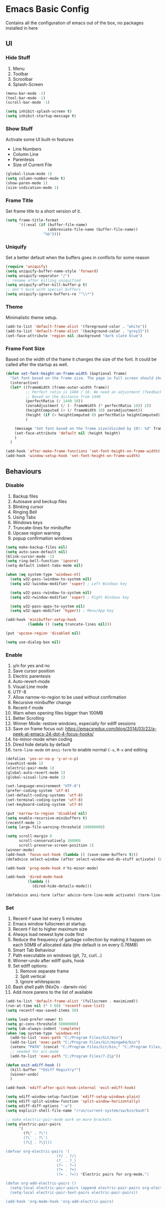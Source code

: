 * Emacs Basic Config

  Contains all the configuration of emacs out of the box, no packages installed in here

** UI
*** Hide Stuff

    1. Menu
    2. Toolbar
    3. Scroolbar
    4. Splash-Screen

    #+BEGIN_SRC emacs-lisp
      (menu-bar-mode -1)
      (tool-bar-mode -1)
      (scroll-bar-mode -1)

      (setq inhibit-splash-screen t)
      (setq inhibit-startup-message t)

    #+END_SRC

*** Show Stuff

    Activate some UI built-in features
    * Line Numbers
    * Column Line
    * Parentesis
    * Size of Current File

    #+BEGIN_SRC emacs-lisp
      (global-linum-mode 1)
      (setq column-number-mode t)
      (show-paren-mode 1)
      (size-indication-mode 1)

    #+END_SRC
*** Frame Title

    Set frame title to a short version of it.

    #+BEGIN_SRC emacs-lisp
      (setq frame-title-format
            '((:eval (if (buffer-file-name)
                         (abbreviate-file-name (buffer-file-name))
                       "%b"))))

    #+END_SRC
*** Uniquify

    Set a better default when the buffers goes in conflicts for some reason

    #+BEGIN_SRC emacs-lisp
      (require 'uniquify)
      (setq uniquify-buffer-name-style 'forward)
      (setq uniquify-separator "/")
      ;; rename after killing uniquified
      (setq uniquify-after-kill-buffer-p t)
      ;; don't muck with special buffers
      (setq uniquify-ignore-buffers-re "^\\*")

    #+END_SRC

*** Theme

    Minimalistic theme setup.

    #+BEGIN_SRC emacs-lisp
      (add-to-list 'default-frame-alist '(foreground-color . "white"))
      (add-to-list 'default-frame-alist '(background-color . "grey15"))
      (set-face-attribute 'region nil :background "dark slate blue")

    #+END_SRC
*** Frame Font Size

    Based on the width of the frame it changes the size of the font.
    It could be called after the startup as well.

    #+BEGIN_SRC emacs-lisp
      (defun set-font-height-on-frame-width (&optional frame)
        "Set font based on the frame size. The page in full screen should show 50 lines"
        (interactive)
        (let* ((frameWidth (frame-outer-width frame))
               ;; Perfect ratio is 1480 / 10. We need an adjustment (feedback) for the other display
               ;; Based on the distance from 1440
               (perfectRatio (/ 1440 10))
               (zeroAdjustment (/ (- frameWidth (* perfectRatio 10)) 2))
               (heightComputed (+ (/ frameWidth 10) zeroAdjustment))
               (height (if (< heightComputed 0) perfectRatio heightComputed))
               )

          (message "Set font based on the frame size(divided by 10): %d" frameWidth) ;Adding this will make it run at startup, weird
          (set-face-attribute 'default nil :height height)
          )
        )

      (add-hook 'after-make-frame-functions 'set-font-height-on-frame-width)
      (add-hook 'window-setup-hook 'set-font-height-on-frame-width)
    #+END_SRC
** Behaviours
*** Disable

    1. Backup files
    2. Autosave and beckup files
    3. Blinking cursor
    4. Ringing Bell
    5. Using Tabs
    6. Windows keys
    7. Truncate-lines for minibuffer
    8. Upcase region warning
    9. popup confirmation windows

    #+BEGIN_SRC emacs-lisp
      (setq make-backup-files nil)
      (setq auto-save-default nil)
      (blink-cursor-mode -1)
      (setq ring-bell-function 'ignore)
      (setq-default indent-tabs-mode nil)

      (when (eq system-type 'windows-nt)
        (setq w32-pass-lwindow-to-system nil)
        (setq w32-lwindow-modifier 'super) ; Left Windows key

        (setq w32-pass-rwindow-to-system nil)
        (setq w32-rwindow-modifier 'super) ; Right Windows key

        (setq w32-pass-apps-to-system nil)
        (setq w32-apps-modifier 'hyper)) ; Menu/App key

      (add-hook 'minibuffer-setup-hook
                (lambda () (setq truncate-lines nil)))

      (put 'upcase-region 'disabled nil)

      (setq use-dialog-box nil)

    #+END_SRC

*** Enable

    1. y/n for yes and no
    2. Save cursor position
    3. Electric parentesis
    4. Auto-revert-mode
    5. Visual Line mode
    6. UTF-8
    7. Allow narrow-to-region to be used without confirmation
    8. Recursive minibuffer change
    9. Recent-f mode
    10. Warn when opening files bigger than 100MB
    11. Better Scrolling
    12. Winner Mode: restore windows, especially for ediff sessions
    13. Save on frame focus out: https://emacsredux.com/blog/2014/03/22/a-peek-at-emacs-24-dot-4-focus-hooks/
    14. hs-minor-mode when coding
    15. Dired hide details by default
    16. ~term-line-mode~ on ~ansi-term~ to enable normal ~C-x~, ~M-x~ and editing

    #+BEGIN_SRC emacs-lisp
      (defalias 'yes-or-no-p 'y-or-n-p)
      (savehist-mode 1)
      (electric-pair-mode 1)
      (global-auto-revert-mode 1)
      (global-visual-line-mode 1)

      (set-language-environment "UTF-8")
      (prefer-coding-system 'utf-8)
      (set-default-coding-systems 'utf-8)
      (set-terminal-coding-system 'utf-8)
      (set-keyboard-coding-system 'utf-8)

      (put 'narrow-to-region 'disabled nil)
      (setq enable-recursive-minibuffers t)
      (recentf-mode 1)
      (setq large-file-warning-threshold 100000000)

      (setq scroll-margin 0
            scroll-conservatively 100000
            scroll-preserve-screen-position 1)
      (winner-mode)
      (add-hook 'focus-out-hook (lambda () (save-some-buffers t)))
      (defadvice select-window (after select-window-and-do-stuff activate) (save-some-buffers t))

      (add-hook 'prog-mode-hook #'hs-minor-mode)

      (add-hook 'dired-mode-hook
                (lambda ()
                  (dired-hide-details-mode)))

      (defadvice ansi-term (after advice-term-line-mode activate) (term-line-mode))
    #+END_SRC

*** Set

    1. Recent-f save list every 5 minutes
    2. Emacs window fullscreen at startup
    3. Recent-f list to higher maximum size
    4. Always load newest byte code first
    5. Reduce the frequency of garbage collection by making it happen on each 50MB of allocated data (the default is on every 0.76MB)
    6. Smart Tab Behaviour
    7. Path executable on windows (git, 7z, curl...)
    8. Winner-undo after ediff quits, hook
    9. Set ediff options:
       1. Remove separate frame
       2. Split vertical
       3. Ignore whitespaces
    10. Bash shell path (NixOs - darwin-nix)
    11. Add more parens to the list of available

    #+BEGIN_SRC emacs-lisp
      (add-to-list 'default-frame-alist '(fullscreen . maximized))
      (run-at-time nil (* 5 60) 'recentf-save-list)
      (setq recentf-max-saved-items 50)

      (setq load-prefer-newer t)
      (setq gc-cons-threshold 50000000)
      (setq tab-always-indent 'complete)
      (when (eq system-type 'windows-nt)
        (add-to-list 'exec-path "C:/Program Files/Git/bin")
        (add-to-list 'exec-path "C:/Program Files/Git/mingw64/bin")
        (setenv "PATH" (concat "C:/Program Files/Git/bin;" "C:/Program Files/Git/mingw64/bin;" (getenv "PATH")))
        ;; needed for arc-mode
        (add-to-list 'exec-path "C:/Program Files/7-Zip"))

      (defun exit-ediff-hook ()
        (kill-buffer "*Ediff Registry*")
        (winner-undo)
        )

      (add-hook 'ediff-after-quit-hook-internal 'exit-ediff-hook)

      (setq ediff-window-setup-function 'ediff-setup-windows-plain)
      (setq ediff-split-window-function 'split-window-horizontally)
      (setq ediff-diff-options "-w")
      (setq explicit-shell-file-name "/run/current-system/sw/bin/bash")

      ;; make electric-pair-mode work on more brackets
      (setq electric-pair-pairs
            '(
              (?\" . ?\")
              (?\` . ?\`)
              (?\{ . ?\})))

      (defvar org-electric-pairs '(
                             (?/ . ?/)
                             (?_ . ?_)
                             (?~ . ?~)
                             (?+ . ?+)
                             (?= . ?=)) "Electric pairs for org-mode.")

      (defun org-add-electric-pairs ()
        (setq-local electric-pair-pairs (append electric-pair-pairs org-electric-pairs))
        (setq-local electric-pair-text-pairs electric-pair-pairs))

      (add-hook 'org-mode-hook 'org-add-electric-pairs)
    #+END_SRC

* Packages
** Setup
*** Package Repositories

    Set up melpa and use package to make things easier
    https://cestlaz.github.io/posts/using-emacs-1-setup/

    #+BEGIN_SRC emacs-lisp
      (require 'package)
      (setq package-archives
            '(("gnu" . "https://elpa.gnu.org/packages/")
              ("melpa-stb" . "https://stable.melpa.org/packages/")
              ("melpa" . "https://melpa.org/packages/"))
            tls-checktrust t
            tls-program '("gnutls-cli --x509cafile %t -p %p %h")
            gnutls-verify-error t)

      (package-refresh-contents)

      (when (not package-archive-contents)
        (package-refresh-contents))

      (require 'org)

    #+END_SRC

*** Use-Package

    #+BEGIN_SRC emacs-lisp
      ;; Bootstrap `use-package'
      (unless (require 'use-package nil t)
        (if (not (yes-or-no-p (concat "Refresh packages, install use-package and"
                                      " other packages used by init file? ")))
            (error "you need to install use-package first")
          (package-install 'use-package)
          (require 'use-package)
          ))
      (setq use-package-always-ensure t)
    #+END_SRC

*** Local Mode Location

    Modes that are not in melpa and you found on the internet. Put them
    into the lisp folder.
    #+begin_src emacs-lisp
      (add-to-list 'load-path "~/.emacs.d/lisp/")
    #+end_src
** Fonts

   Set fonts based of the content of the ~font~ folder
   Add the support of the emoji, based on Xah Lee code.

   #+BEGIN_SRC emacs-lisp
     ;; Emacs: Font Setup http://ergoemacs.org/emacs/emacs_list_and_set_font.html

     ;; set default font
     (set-frame-font
      (cond
       ((member "DejaVu Sans Mono" (font-family-list)) "DejaVu Sans Mono")
       ((member "Inconsolata" (font-family-list)) "Inconsolata")
       ((member "Noto Mono" (font-family-list)) "Noto Mono")
       ((member "Consolas" (font-family-list)) "Consolas-12")
       ((member "Menlo" (font-family-list)) "Menlo-16"))
      ;; (cond
      ;;  ((string-equal system-type "windows-nt")
      ;;   (if (member "Consolas" (font-family-list)) "Consolas-12" nil ))
      ;;  ((string-equal system-type "darwin")
      ;;   (if (member "Menlo" (font-family-list)) "Menlo-16" nil ))
      ;;  ((string-equal system-type "gnu/linux")
      ;;   (if (member "DejaVu Sans Mono" (font-family-list)) "DejaVu Sans Mono" nil ))
      ;;  (t nil))
      t t)

     ;; set font for emoji
     (set-fontset-font
      t
      '(#x1f300 . #x1fad0)
      (cond
       ((member "Noto Color Emoji" (font-family-list)) "Noto Color Emoji")
       ((member "Noto Emoji" (font-family-list)) "Noto Emoji")
       ((member "Segoe UI Emoji" (font-family-list)) "Segoe UI Emoji")
       ((member "Symbola" (font-family-list)) "Symbola")
       ((member "Apple Color Emoji" (font-family-list)) "Apple Color Emoji"))

      ;; Apple Color Emoji should be before Symbola, but Richard Stallman skum disabled it.
      ;; GNU Emacs Removes Color Emoji Support on the Mac
      ;; http://ergoemacs.org/misc/emacs_macos_emoji.html
      ;;
      )

     ;; set font for symbols
     (set-fontset-font
      t
      'symbol
      (cond
       ((string-equal system-type "windows-nt")
        (cond
         ((member "Segoe UI Symbol" (font-family-list)) "Segoe UI Symbol")))
       ((string-equal system-type "darwin")
        (cond
         ((member "Apple Symbols" (font-family-list)) "Apple Symbols")))
       ((string-equal system-type "gnu/linux")
        (cond
         ((member "Symbola" (font-family-list)) "Symbola")))))
   #+END_SRC

** Cross Platform Compatibility
*** PATH VARIABLE

    Ensure the PATH variable is in scope for emacs to use

    #+begin_src emacs-lisp

      (use-package exec-path-from-shell
        :if (memq window-system '(mac ns x))
        :config
        (exec-path-from-shell-initialize))
    #+end_src

** IComplete + FIDO

http://xahlee.info/emacs/emacs/emacs_icomplete_mode.html
Set up ~IComplete~ and ~fido~ for completion on the minibuffer

#+begin_src emacs-lisp
  (if (version< emacs-version "28.1")
      (progn
        (progn
          ;; make buffer switch command do suggestions, also for find-file command
          (require 'ido)
          (ido-mode 1)
          ;; show choices vertically
          (setf (nth 2 ido-decorations) "\n")
          ;; show any name that has the chars you typed
          (setq ido-enable-flex-matching t)
          ;; use current pane for newly opened file
          (setq ido-default-file-method 'selected-window)
          ;; use current pane for newly switched buffer
          (setq ido-default-buffer-method 'selected-window)
          )
        (progn
          ;; minibuffer enhanced completion icomplete
          (require 'icomplete)
          (icomplete-mode 1)
          ;; show choices vertically
          (setq icomplete-separator "\n")
          (setq icomplete-hide-common-prefix nil)
          (setq icomplete-in-buffer t)
          (define-key icomplete-minibuffer-map (kbd "<right>") 'icomplete-forward-completions)
          (define-key icomplete-minibuffer-map (kbd "<left>") 'icomplete-backward-completions)))
    (fido-vertical-mode 1))
#+end_src

** Super Save

   Save your files every time you change the window
   https://github.com/bbatsov/super-save

   #+BEGIN_SRC emacs-lisp
     (use-package super-save
       :config
       (super-save-mode +1))
   #+END_SRC
** Undo-tree
   Allow to visually go back and forth between undo history
   #+BEGIN_SRC emacs-lisp
     (use-package undo-tree
       :config (global-undo-tree-mode)
       (setq undo-tree-auto-save-history nil)
     )
   #+END_SRC
** Keybindings
*** Which-key

    Give you suggestions about the keybindings

    #+BEGIN_SRC emacs-lisp
      (use-package which-key
        :config
        (which-key-mode))
    #+END_SRC

** Editing
*** Iedit

    Editing mulitiple occurrences of the same highlighted word at once.

    #+BEGIN_SRC emacs-lisp
      (use-package iedit)
    #+END_SRC
*** WGrep

    turn grep buffers writable

    #+begin_src emacs-lisp
      (use-package wgrep)
    #+end_src
*** Whitespace

    Automatically signal and clean whitespaces

    #+BEGIN_SRC emacs-lisp
      (use-package whitespace
        :init
        (dolist (hook '(prog-mode-hook text-mode-hook))
          (add-hook hook #'whitespace-mode))
        :config
        (progn
          ;; Make whitespace-mode with very basic background coloring for whitespaces.
          ;; http://ergoemacs.org/emacs/whitespace-mode.html
          (setq whitespace-style (quote (face tabs newline tab-mark newline-mark empty trailing)))

          ;; Make whitespace-mode and whitespace-newline-mode use “¶” for end of line char and “▷” for tab.
          (setq whitespace-display-mappings
                ;; all numbers are unicode codepoint in decimal. e.g. (insert-char 182 1)
                '(
                  (space-mark 32 [183] [46]) ; SPACE 32 「 」, 183 MIDDLE DOT 「·」, 46 FULL STOP 「.」
                  (newline-mark 10 [182 10]) ; LINE FEED,
                  (tab-mark 9 [9655 9] [92 9]) ; tab
                  )))
        )
    #+END_SRC

*** Crux

    https://github.com/bbatsov/crux

    package containing a lot of useful functions. So you don't need to copy and paste them from Emacs Redux

    #+BEGIN_SRC emacs-lisp
      (use-package  crux)

    #+END_SRC
*** Expand Region

    Select by region, back and forth

    #+BEGIN_SRC emacs-lisp
      (use-package expand-region)
    #+END_SRC
*** Idle Highlight

    Highlight the word you are on in case you stop there for some time

    #+begin_src emacs-lisp

      (use-package idle-highlight-mode
        :diminish idle-highlight-mode
        :config
        (add-hook 'prog-mode-hook 'idle-highlight-mode)
        (set-face-attribute 'idle-highlight nil :background "forest green")
        )

    #+end_src

** Search
*** Ripgrep

    Fast search, grep alternative

    #+begin_src emacs-lisp
      (use-package rg)
    #+end_src

*** Google This

    Allow you to search the thing under cursor on google

    #+begin_src emacs-lisp
      (use-package google-this)
    #+end_src
** Project Management
*** Git & Magit

    Managing git repos

    #+BEGIN_SRC emacs-lisp
      (use-package magit
        :config

        (setq git-commit-summary-max-length 160)
        (defun set-commit-fill-column ()
          (setq fill-column 160)) ;; I want longer lines
        (add-hook 'git-commit-mode-hook 'set-commit-fill-column)
        )

      (use-package git-link ) ;; Get git links to remote

      (defun kill-magit-extra-buffer-in-current-repo (&rest _)
        "Delete the magit-diff buffer related to the current repo"
        (let (
              (magit-diff-buffer-in-current-repo (magit-get-mode-buffer 'magit-diff-mode))
              (magit-process-buffer-in-current-repo (magit-get-mode-buffer 'magit-process-mode))
              (kill-buffer-query-functions nil)
              )
          (kill-buffer magit-diff-buffer-in-current-repo)
          (kill-buffer magit-process-buffer-in-current-repo)
          )
        )
      ;;
      ;; When compliting the magit commit,
      ;; delete the magit-diff buffer related to the current repo.
      ;;
      (add-hook 'git-commit-setup-hook
                (lambda ()
                  (add-hook 'with-editor-post-finish-hook
                            #'kill-magit-extra-buffer-in-current-repo
                            nil t))) ; the t is important
    #+END_SRC
** Window Manipulation
*** Winmove

    To move between windows

    #+BEGIN_SRC emacs-lisp
      (use-package windmove)
    #+END_SRC
*** Golden Ratio

    library that will manage the window size in order to have the window on focus useable and the other windows shrinked but readable

    #+begin_src emacs-lisp
      (use-package golden-ratio
        :config
        (require 'golden-ratio)
        (golden-ratio-mode 1)
        (setq golden-ratio-auto-scale t))
    #+end_src
*** IBuffer

    Better visualization of open buffers

    #+BEGIN_SRC emacs-lisp
      (use-package ibuffer)
    #+END_SRC
*** Dedicated

    This minor mode allows you to toggle a window's "dedicated" flag.
    When a window is "dedicated", Emacs will not select files into that
    window. This can be quite handy since many commands will use
    another window to show results (e.g., compilation mode, starting
    info, etc.) A dedicated window won't be used for such a purpose.

    Dedicated buffers will have "D" shown in the mode line.

    #+begin_src emacs-lisp
      (use-package dedicated)
    #+end_src
** Kill Ring
*** BrowseKillRing

    Allow to visualize the kill ring in another buffer and choose what to insert at point

    #+BEGIN_SRC emacs-lisp
      (use-package browse-kill-ring
        :config (browse-kill-ring-default-keybindings))

    #+END_SRC

** Org
*** Github markdown conversion

    Converts org file to github markdown with the command: `M-x org-gfm-export-to-markdown`

    #+BEGIN_SRC emacs-lisp
      (use-package ox-gfm
        :defer t
        :config
        (require 'ox-gfm nil t))

    #+END_SRC
*** Reveal-js

    Slide generation from org

    #+BEGIN_SRC emacs-lisp
      (use-package ox-reveal
        :defer t
        :config
        (require 'ox-reveal)
        (setq org-reveal-root "http://cdn.jsdelivr.net/reveal.js/3.0.0/")
        (setq org-reveal-mathjax t))

      (use-package htmlize)
    #+END_SRC
*** To Bootstrap HTML Export

    #+begin_src emacs-lisp
      (use-package ox-twbs)
    #+end_src
*** Export to Jira/Confluence

    #+begin_src emacs-lisp
      (use-package ox-jira)
    #+end_src

** Completion
*** Company

    Auto completion framework

    #+begin_src emacs-lisp
      (use-package company

        :config
        (setq company-idle-delay 0)
        (setq company-minimum-prefix-length 3)
        (setq company-dabbrev-downcase nil)
        (global-company-mode t))
    #+end_src
** Development
*** Yaml

    Add support for the yaml file types

    #+BEGIN_SRC emacs-lisp
      (use-package yaml-mode
        :mode ("\\.yml$" . yaml-mode))
    #+END_SRC

*** EditorConfig

    Support for editor config. So the formatting rules are shared
    between developers.

    #+begin_src emacs-lisp
      (use-package editorconfig
        :ensure t
        :config
        (editorconfig-mode 1))
    #+end_src
*** Indent Guide

    Used to highlight different indentation levels.
    Useful in languages like ML, haskell, elm, scala 3..

    #+begin_src emacs-lisp
      (use-package indent-guide
        :config (indent-guide-global-mode))
    #+end_src
*** CSV

    Mode to handle CSV files

    #+BEGIN_SRC emacs-lisp
      (use-package csv-mode)
    #+END_SRC
*** RestClient

    Emacs Rest Client

    #+BEGIN_SRC emacs-lisp
      (use-package restclient
        :config (add-to-list 'auto-mode-alist '("\\.http\\'" . restclient-mode))
        )

    #+END_SRC

*** Yasnippet

    snippets for coding and more

    #+BEGIN_SRC emacs-lisp
                                              ; Collection of snippets
      (use-package yasnippet-snippets
        :defer t
        :config (add-to-list 'load-path
                             "~/.emacs.d/plugins/yasnippet"))

      (use-package yasnippet
        :diminish yas-minor-mode
        :defer t
        :config
        (add-to-list 'load-path
                     "~/.emacs.d/snippets"))

      (yas-global-mode 1)
    #+END_SRC

*** Scala

    Add all the needed components for scala:
    * scala mode
    * sbt mode

    #+BEGIN_SRC emacs-lisp
      ;; Enable scala-mode and sbt-mode
      (use-package scala-mode
        :mode "\\.s\\(cala\\|bt\\|c\\)$"
        :config (add-hook 'scala-mode-hook 'hs-minor-mode)
        )

      (use-package sbt-mode
        :commands sbt-start sbt-command
        :config
        ;; WORKAROUND: https://github.com/ensime/emacs-sbt-mode/issues/31
        ;; allows using SPACE when in the minibuffer
        (substitute-key-definition
         'minibuffer-complete-word
         'self-insert-command
         minibuffer-local-completion-map))
    #+END_SRC
*** SQL

    Packages for dealing with SQL

    #+begin_src emacs-lisp
      (use-package sqlformat
        :config (setq sqlformat-command 'sqlfluff)
      )
    #+end_src
*** Haskell
    #+BEGIN_SRC emacs-lisp
      (use-package company-ghci)
      (use-package haskell-mode
        :mode ("\\.purs$" "\\.hs$") ;;enable the mode for purescript as well
        :config
        (defun custom-haskell-mode-hook ()
          "Hook for `haskell-mode'"
          (set (make-local-variable 'company-backends)
               '((company-capf company-dabbrev-code company-yasnippet company-files company-ghci)))
          (interactive-haskell-mode)
          (haskell-doc-mode)
          )
        (add-hook 'haskell-mode-hook 'custom-haskell-mode-hook)
        )

      ;; ormolu formatter
      (use-package ormolu)
    #+END_SRC
*** Latex
    #+BEGIN_SRC emacs-lisp
      (use-package tex
        :defer t
        :ensure auctex
        :config
        (setq TeX-auto-save t)
        (setq TeX-parse-self t)
        (setq-default TeX-master nil)

        (add-hook 'LaTeX-mode-hook 'visual-line-mode)
        (add-hook 'LaTeX-mode-hook 'flyspell-mode)
        (add-hook 'LaTeX-mode-hook 'LaTeX-math-mode)
        (add-hook 'LaTeX-mode-hook 'TeX-source-correlate-mode)
        (add-hook 'LaTeX-mode-hook 'yas-minor-mode)
        (add-hook 'LaTeX-mode-hook 'turn-on-reftex)
        (setq reftex-plug-into-AUCTeX t)
        (setq TeX-PDF-mode t)

        (setq TeX-output-view-style
              (quote
               (("^pdf$" "." "evince -f %o")))))

      (unless (boundp 'org-export-latex-classes)
        (setq org-export-latex-classes nil))

      ;; Org xelatex
      ;; 'djcb-org-article' for export org documents to the LaTex 'article', using
      ;; XeTeX and some fancy fonts; requires XeTeX (see org-latex-to-pdf-process)
      (add-to-list 'org-export-latex-classes
                   '("xebeamer"
                     "\\documentclass[11pt]{beamer}
      \\usepackage[T1]{fontenc}
      \\usepackage{fontspec}
      \\usepackage{graphicx}
      \\usepackage{geometry}
      \\geometry{a4paper, textwidth=6.5in, textheight=10in,
                  marginparsep=7pt, marginparwidth=.6in}

            \\usetheme{{{{beamertheme}}}}\n
            \\usecolortheme{{{{beamercolortheme}}}}\n
            \\beamertemplateballitem\n
            \\setbeameroption{show notes}
            \\usepackage[utf8]{inputenc}\n
            \\usepackage[T1]{fontenc}\n
            \\usepackage{hyperref}\n
            \\usepackage{color}
            \\usepackage{listings}
            \\lstset{numbers=none,language=[ISO]C++,tabsize=4,
        frame=single,
        basicstyle=\\small,
        showspaces=false,showstringspaces=false,
        showtabs=false,
        keywordstyle=\\color{blue}\\bfseries,
        commentstyle=\\color{red},
        }\n
            \\usepackage{verbatim}\n
            \\institute{{{{beamerinstitute}}}}\n
             \\subject{{{{beamersubject}}}}\n"

                     ("\\section{%s}" . "\\section*{%s}")

                     ("\\begin{frame}[fragile]\\frametitle{%s}"
                      "\\end{frame}"
                      "\\begin{frame}[fragile]\\frametitle{%s}"
                      "\\end{frame}")))

      ;; allow for export=>beamer

      ;; #+LaTeX_CLASS: beamer in org files
      (add-to-list 'org-export-latex-classes
                   ;; beamer class, for presentations
                   '("beamer"
                     "\\documentclass[11pt]{beamer}\n
            \\mode<{{{beamermode}}}>\n
            \\usetheme{{{{beamertheme}}}}\n
            \\usecolortheme{{{{beamercolortheme}}}}\n
            \\beamertemplateballitem\n
            \\setbeameroption{show notes}
            \\usepackage[utf8]{inputenc}\n
            \\usepackage[T1]{fontenc}\n
            \\usepackage{hyperref}\n
            \\usepackage{color}
            \\usepackage{listings}
            \\lstset{numbers=none,language=[ISO]C++,tabsize=4,
        frame=single,
        basicstyle=\\small,
        showspaces=false,showstringspaces=false,
        showtabs=false,
        keywordstyle=\\color{blue}\\bfseries,
        commentstyle=\\color{red},
        }\n
            \\usepackage{verbatim}\n
            \\institute{{{{beamerinstitute}}}}\n
             \\subject{{{{beamersubject}}}}\n"

                     ("\\section{%s}" . "\\section*{%s}")

                     ("\\begin{frame}[fragile]\\frametitle{%s}"
                      "\\end{frame}"
                      "\\begin{frame}[fragile]\\frametitle{%s}"
                      "\\end{frame}")))

      ;; letter class, for formal letters
      (add-to-list 'org-export-latex-classes

                   '("letter"
                     "\\documentclass[11pt]{letter}\n
            \\usepackage[utf8]{inputenc}\n
            \\usepackage[T1]{fontenc}\n
            \\usepackage{color}"

                     ("\\section{%s}" . "\\section*{%s}")
                     ("\\subsection{%s}" . "\\subsection*{%s}")
                     ("\\subsubsection{%s}" . "\\subsubsection*{%s}")
                     ("\\paragraph{%s}" . "\\paragraph*{%s}")
                     ("\\subparagraph{%s}" . "\\subparagraph*{%s}")))

      ;; Uses xelatex, just in case I want to have fancy fonts
      (setq org-latex-pdf-process
            '("xelatex -interaction nonstopmode %f"))

    #+END_SRC
*** Web

    #+begin_src emacs-lisp
      (use-package lorem-ipsum)
      (use-package simple-httpd)
    #+end_src
*** Json

    #+begin_src emacs-lisp
      (use-package json-mode)
    #+end_src
*** Typescript

    #+begin_src emacs-lisp
      (use-package typescript-mode
        :defer t
        :mode "\\.\\(ts\\|tsx\\)\\'")
    #+end_src
*** Markdown
    #+BEGIN_SRC emacs-lisp
      (use-package markdown-mode
        :mode (("\\.md\\'" . gfm-mode)
               ("\\.markdown\\'" . gfm-mode))
        :config
        (setq markdown-fontify-code-blocks-natively t)
        :preface
        (defun jekyll-insert-image-url ()
          (interactive)
          (let* ((files (directory-files "../assets/images"))
                 (selected-file (completing-read "Select image: " files nil t)))
            (insert (format "![%s](/assets/images/%s)" selected-file selected-file))))

        (defun jekyll-insert-post-url ()
          (interactive)
          (let* ((files (remove "." (mapcar #'file-name-sans-extension (directory-files "."))))
                 (selected-file (completing-read "Select article: " files nil t)))
            (insert (format "{%% post_url %s %%}" selected-file)))))

      (use-package markdown-toc)
    #+END_SRC
*** Elisp
    #+begin_src emacs-lisp
      (use-package s)
    #+end_src
*** Elm

    #+begin_src emacs-lisp
      (use-package elm-mode)
    #+end_src
*** Nix

    #+begin_src emacs-lisp
      (use-package nix-mode
        :mode "\\.nix\\'")
    #+end_src
*** C#

    #+begin_src emacs-lisp

      (use-package dotnet)
      (use-package csharp-mode)

    #+end_src

** File System
*** Dired

    File system for emacs

    #+BEGIN_SRC emacs-lisp
      (use-package dired
        :ensure nil
        :config
        ;; dired - reuse current buffer by pressing 'a'
        (put 'dired-find-alternate-file 'disabled nil)

        ;; always delete and copy recursively
        (setq dired-recursive-deletes 'always)
        (setq dired-recursive-copies 'always)

        ;; if there is a dired buffer displayed in the next window, use its
        ;; current subdir, instead of the current subdir of this dired buffer
        (setq dired-dwim-target t)
        (setq dired-listing-switches "-alh")
        (require 'dired-x))

    #+END_SRC

** Error Check
*** Hunspell

    A substitute of Ispell that works on Windows as well. Tool for spellchecking
    Following these instructions: https://lists.gnu.org/archive/html/help-gnu-emacs/2014-04/msg00030.html

    #+begin_src emacs-lisp
      (cond
       ((string-equal system-type "windows-nt")
        (progn
          ;; Add executable
          (add-to-list 'exec-path "~/.emacs.d/hunspell/bin/")

          ;; Set dictionary

          (setq ispell-program-name (locate-file "hunspell"
                                                 exec-path exec-suffixes 'file-executable-p))

          )))

      (require 'ispell)
    #+end_src

* Local Modes

  Modes not on Melpa/Elpa. Imported from local folder

** COMMENT Lilypond

   Modes that are not in melpa and you found on the internet. Put them
   into the lisp folder.
   #+begin_src emacs-lisp
     (when (executable-find "lilypond")
       ;; http://web.mit.edu/foley/Dotfiles/emacs.d/elisp/lilypond-mode.el
       (load "~/.emacs.d/lisp/lilypond-mode")
       (add-to-list 'auto-mode-alist '("\\.ly\\'" . lilypond-mode)))
   #+end_src

* Functions
** Indentation

   unctions for alignment of text and indentation of buffer

   #+BEGIN_SRC emacs-lisp
     (defun indent-buffer-or-region ()
       "indent whole buffer"
       (interactive)
       (delete-trailing-whitespace)
       (setq regionStart (point-min)
             regionEnd   (point-max))
       (when (use-region-p)
         (setq regionStart (region-beginning)
               regionEnd   (region-end)))
       (save-excursion (indent-region regionStart regionEnd nil))
       (untabify regionStart regionEnd))

   #+END_SRC
** Cursor Movement

   Collect all the functions that move the cursor somewhere

   #+begin_src emacs-lisp
     (defun goto-column (column)
       (interactive "nColumn: ")
       (move-to-column column t))

     (defun switch-to-existing-buffer-other-window (part)
       "Switch to buffer with PART in its name."
       (interactive
        (list (read-buffer-to-switch "Switch to buffer in other window: ")))
       (let ((candidates
              (cl-remove
               nil
               (mapcar (lambda (buf)
                         (let ((pos (string-match part (buffer-name buf))))
                           (when pos
                             (cons pos buf))))
                       (buffer-list)))))
         (unless candidates
           (user-error "There is no buffers with %S in its name." part))
         (setq candidates (cl-sort candidates #'< :key 'car))
         (switch-to-buffer-other-window (cdr (car candidates)))))
   #+end_src
** FFMPEG

   Here you can find the functions to instruct ffmpeg. Very useful when
   you have to cut a specific video, extract audio, convert to a specific
   format.

   #+begin_src emacs-lisp

     (defun cut-media-file (origin startTime endTime newName)
       "This function get in input:
     - The path to a specific video
     - The start time of the cut (00:00:00)
     - The end time of the cut (00:00:00)
     - The new name of the output
     Perform a ffmpeg command to cut the input and generate the new output in the same directory
     "
       (interactive "FFile name to cut from:
     sStart Time (00:00:00):
     sEnd Time (00:00:00):
     sNew Name: ")

       (setq totalSeconds (+
                           (-
                            (string-to-number (substring endTime 6))
                            (string-to-number (substring startTime 6)))
                           (*
                            (-
                             (string-to-number (substring endTime 3 5))
                             (string-to-number (substring startTime 3 5)))
                            60
                            )
                           (*
                            (-
                             (string-to-number (substring endTime 0 2))
                             (string-to-number (substring startTime 0 2)))
                            3600
                            )
                           )
             )
       (setq ffmpegCommand (concat "ffmpeg -ss " startTime " -i \"" (concat (expand-file-name (file-name-directory origin)) (file-name-nondirectory origin)) "\" -t " (number-to-string totalSeconds) " -c:v copy -c:a copy \"" (concat (expand-file-name (file-name-directory origin)) newName) "\""))

       (message "ffmpegCommand: %s" ffmpegCommand)
       (async-shell-command ffmpegCommand)
       )

     (require 'seq)

     (defun concatenate-media-files ()
       "Concatenate a list of files with the same encoding"
       (interactive)
       (setq
        files (if (not (null (dired-get-marked-files)))
                  (dired-get-marked-files)
                (list (read-file-name "The initial file name: ")))
        )
       (message "%s" files)
       (while (yes-or-no-p "Another file? ")
         (progn
           (setq files (append files (list (read-file-name "Next file name: "))))
           )
         )
       (let* ((newFile (read-string "Insert the new file name: "))
              (concatContent (seq-drop (seq-reduce (lambda (a b) (concat a "\nfile '" b "'")) files "") 1))
              (tempFile (make-temp-file "concat" nil nil concatContent))
              (outputFile (expand-file-name (concat default-directory newFile)))
              (ffmpegCommand (concat "ffmpeg -f concat -safe 0 -i \"" tempFile "\" -c copy \"" outputFile  "\"")))
         (async-shell-command ffmpegCommand)
         )
       )

     (defun play-sound (file)
       "play the sound using ffplay"
       (interactive "f")
       (setq commandExist nil)
       (condition-case nil
           (progn
             (call-process "ffplay")
             (setq commandExist t)
             )
         (error (message "Please install ffplay (ffmpeg)"))
         )

       (when commandExist
         (let ((fileComplete (expand-file-name file))
               (fileCompleteNoExtension (file-name-sans-extension (expand-file-name file))))
           (call-process-shell-command (format "ffplay -nodisp -autoexit \"%s\" &" fileComplete fileCompleteNoExtension) nil 0)))
       )
   #+end_src
** File Conversion

   Collect the functions for file conversions, mainly using shell commands

   #+BEGIN_SRC emacs-lisp
     (defun convert-to-mp3 ()
       (interactive)
       (setq
        diredFiles (dired-get-marked-files)
        files (if (not (null diredFiles))
                  (mapcar 'expand-file-name diredFiles)
                (mapcar 'expand-file-name (list (read-file-name "file name: "))))
        )
       (mapcar (lambda (f) (shell-command
                            (format "ffmpeg -i \"%s\" -vn -ar 44100 -ac 2 -b:a 192k \"%s.mp3\"" f (file-name-sans-extension f)))) files)
       )

     (defun convert-to-gif (file)
       (interactive "f")
       (let ((fileComplete (expand-file-name file))
             (fileCompleteNoExtension (file-name-sans-extension (expand-file-name file))))
         (shell-command (format "ffmpeg -i %s -vf \"fps=10,scale=320:-1:flags=lanczos,split[s0][s1];[s0]palettegen[p];[s1][p]paletteuse\" -loop 0 %s.gif" fileComplete fileCompleteNoExtension))))

   #+END_SRC
** Filename & Path to clipboard

   Functions to get the name of the file and path to clipboard

   #+BEGIN_SRC emacs-lisp
     (defun copy-file-name-to-kill-ring (filename-manipulate-func)
       "Copy the current buffer file name to the kill-ring after the application of the input function."
       (interactive)
       (let ((filename (if (equal major-mode 'dired-mode)
                           default-directory
                         (buffer-file-name))))
         (when filename
           (let ((changedFilename (funcall filename-manipulate-func filename)))
             (when changedFilename
               (kill-new changedFilename))))))

     (defun copy-file-name-and-path-to-kill-ring ()
       "Copy the current buffer file name and path to kill-ring."
       (interactive)
       (copy-file-name-to-kill-ring 'identity))

     (defun copy-just-file-name-to-kill-ring ()
       "Copy just the current buffer file name to kill-ring."
       (interactive)
       (copy-file-name-to-kill-ring 'file-name-nondirectory))
   #+END_SRC
** Formatting

   Functions for formatting code.

   #+BEGIN_SRC emacs-lisp
     (defun xml-format ()
       "indent an xml file using xlint on a region or buffer"
       (interactive)
       (let (pos1 pos2 commandExist)
         (if (use-region-p)
             (setq pos1 (region-beginning) pos2 (region-end))
           (setq pos1 (point-min) pos2 (point-max)))

         (setq commandExist nil)
         (condition-case nil
             (progn
               (call-process "xmllint")
               (setq commandExist t)
               )
           (error (message "Please install xmllint"))
           )

         (when commandExist
           (save-excursion
             (shell-command-on-region pos1 pos2 "xmllint --format -" (buffer-name) t)
             )
           )
         )
       )

     (defun js-format ()
       "indent an js file using js-beutifier on a region or buffer"
       (interactive)
       (let (pos1 pos2 commandExist)
         (if (use-region-p)
             (setq pos1 (region-beginning) pos2 (region-end))
           (setq pos1 (point-min) pos2 (point-max)))
         (setq commandExist nil)
         (condition-case nil
             (progn
               (call-process "js-beautify")
               (setq commandExist t)
               )
           (error (message "Please install js-beautify (npm -g install js-beautify)"))
           )

         (when commandExist
           (save-excursion
             (shell-command-on-region pos1 pos2 "js-beautify " (buffer-name) t)
             )
           )
         )
       )

     (defun apply-case-char (startcol endcol function)
       "apply the function to the char at start position. endcol not used"
       (move-to-column startcol t)
       (let ((c (string (following-char))))
         (delete-char 1)
         (insert (funcall function c)))
       )

     (defun upcase-first-region (begin end)
       "Uppercase the first char of each line of the selected region"
       (interactive "r")
       (apply-on-rectangle 'apply-case-char begin end 'upcase)
       )

     ;; Stefan Monnier <foo at acm.org>. It is the opposite of fill-paragraph
     (defun unfill-paragraph (&optional region)
       "Takes a multi-line paragraph and makes it into a single line of text."
       (interactive (progn (barf-if-buffer-read-only) '(t)))
       (let ((fill-column (point-max))
             ;; This would override `fill-column' if it's an integer.
             (emacs-lisp-docstring-fill-column t))
         (fill-paragraph nil region)))

     (defun upcase-initial-word()
       (interactive)
       (search-forward-regexp "[ ]*")
       (let ((bounds (bounds-of-thing-at-point 'word)))
         (upcase-initials-region (point) (cdr bounds)))
       (forward-word)
       )
   #+END_SRC
** Numbers (Integer)

   Contains function to manage integers, in particular increase and decrease.
   source: https://emacsredux.com/blog/2013/07/25/increment-and-decrement-integer-at-point/

   #+begin_src emacs-lisp
     (require 'thingatpt)

     (defun thing-at-point-goto-end-of-integer ()
       "Go to end of integer at point."
       (let ((inhibit-changing-match-data t))
         ;; Skip over optional sign
         (when (looking-at "[+-]")
           (forward-char 1))
         ;; Skip over digits
         (skip-chars-forward "[[:digit:]]")
         ;; Check for at least one digit
         (unless (looking-back "[[:digit:]]")
           (error "No integer here"))))
     (put 'integer 'beginning-op 'thing-at-point-goto-end-of-integer)

     (defun thing-at-point-goto-beginning-of-integer ()
       "Go to end of integer at point."
       (let ((inhibit-changing-match-data t))
         ;; Skip backward over digits
         (skip-chars-backward "[[:digit:]]")
         ;; Check for digits and optional sign
         (unless (looking-at "[+-]?[[:digit:]]")
           (error "No integer here"))
         ;; Skip backward over optional sign
         (when (looking-back "[+-]")
           (backward-char 1))))
     (put 'integer 'beginning-op 'thing-at-point-goto-beginning-of-integer)

     (defun thing-at-point-bounds-of-integer-at-point ()
       "Get boundaries of integer at point."
       (save-excursion
         (let (beg end)
           (thing-at-point-goto-beginning-of-integer)
           (setq beg (point))
           (thing-at-point-goto-end-of-integer)
           (setq end (point))
           (cons beg end))))
     (put 'integer 'bounds-of-thing-at-point 'thing-at-point-bounds-of-integer-at-point)

     (defun thing-at-point-integer-at-point ()
       "Get integer at point."
       (let ((bounds (bounds-of-thing-at-point 'integer)))
         (string-to-number (buffer-substring (car bounds) (cdr bounds)))))
     (put 'integer 'thing-at-point 'thing-at-point-integer-at-point)

     (defun increment-integer-at-point (&optional inc)
       "Increment integer at point by one.

     ith numeric prefix arg INC, increment the integer by INC amount."
       (interactive "p")
       (let ((inc (or inc 1))
             (n (thing-at-point 'integer))
             (bounds (bounds-of-thing-at-point 'integer)))
         (delete-region (car bounds) (cdr bounds))
         (insert (int-to-string (+ n inc)))))

     (defun decrement-integer-at-point (&optional dec)
       "Decrement integer at point by one.

     ith numeric prefix arg DEC, decrement the integer by DEC amount."
       (interactive "p")
       (increment-integer-at-point (- (or dec 1))))

   #+end_src
** Rectangles

   Custom Functions regading rectangles

   #+BEGIN_SRC emacs-lisp

     (defun upcase-rectangle (b e)
       "change chars in rectangle to uppercase"
       (interactive "r")
       (apply-on-rectangle 'apply-fun-rectangle-line b e 'upcase-region))

     (defun downcase-rectangle (b e)
       "change chars in rectangle to uppercase"
       (interactive "r")
       (apply-on-rectangle 'apply-fun-rectangle-line b e 'downcase-region))

     (defun apply-fun-rectangle-line (startcol endcol function)
       (when (= (move-to-column startcol) startcol)
         (funcall function (point)
                  (progn (move-to-column endcol 'coerce)
                         (point)))))
   #+END_SRC
** Selection

   function regarding the selection of text

   #+BEGIN_SRC emacs-lisp

     (defun reselect-last-region ()
       (interactive)
       (let ((start (mark t))
             (end (point)))
         (goto-char start)
         (call-interactively' set-mark-command)
         (goto-char end)))

   #+END_SRC
** Random

   Generate random things to insert in the buffer

   #+BEGIN_SRC emacs-lisp
     (defun xah-insert-random-number (NUM)
       "Insert NUM random digits.
     NUM default to 5.
     Call `universal-argument' before for different count.
     URL `http://xahlee.info/emacs/emacs/elisp_insert_random_number_string.html'
     Version 2017-05-24"
       (interactive "P")
       (let (($charset "1234567890" )
             ($baseCount 10))
         (dotimes (_ (if (numberp NUM) (abs NUM) 5 ))
           (insert (elt $charset (random $baseCount))))))

     (defun xah-insert-random-hex (NUM)
       "Insert NUM random hexadecimal digits.
     NUM default to 5.
     Call `universal-argument' before for different count.
     URL `http://xahlee.info/emacs/emacs/elisp_insert_random_number_string.html'
     Version 2017-08-03"
       (interactive "P")
       (let (($n (if (numberp NUM) (abs NUM) 5 )))
         (insert (format  (concat "%0" (number-to-string $n) "x" ) (random (1- (expt 16 $n)))))))

     (defun xah-insert-random-string (NUM)
       "Insert a random alphanumerics string of length 5.
     The possible chars are: A to Z, a to z, 0 to 9.
     Call `universal-argument' before for different count.
     URL `http://xahlee.info/emacs/emacs/elisp_insert_random_number_string.html'
     Version 2018-08-03"
       (interactive "P")
       (let* (($charset "ABCDEFGHIJKLMNOPQRSTUVWXYZabcdefghijklmnopqrstuvwxyz0123456789")
              ($baseCount (length $charset)))
         (dotimes (_ (if (numberp NUM) (abs NUM) 5))
           (insert (elt $charset (random $baseCount))))))

     (defun xah-insert-random-uuid ()
       "Insert a UUID.
     This commands calls “uuidgen” on MacOS, Linux, and calls PowelShell on Microsoft Windows.
     URL `http://xahlee.info/emacs/emacs/elisp_generate_uuid.html'
     Version 2020-06-04"
       (interactive)
       (cond
        ((string-equal system-type "windows-nt")
         (shell-command "pwsh.exe -Command [guid]::NewGuid().toString()" t))
        ((string-equal system-type "darwin") ; Mac
         (shell-command "uuidgen" t))
        ((string-equal system-type "gnu/linux")
         (shell-command "uuidgen" t))
        (t
         ;; code here by Christopher Wellons, 2011-11-18.
         ;; and editted Hideki Saito further to generate all valid variants for "N" in xxxxxxxx-xxxx-Mxxx-Nxxx-xxxxxxxxxxxx format.
         (let ((myStr (md5 (format "%s%s%s%s%s%s%s%s%s%s"
                                   (user-uid)
                                   (emacs-pid)
                                   (system-name)
                                   (user-full-name)
                                   (current-time)
                                   (emacs-uptime)
                                   (garbage-collect)
                                   (buffer-string)
                                   (random)
                                   (recent-keys)))))
           (insert (format "%s-%s-4%s-%s%s-%s"
                           (substring myStr 0 8)
                           (substring myStr 8 12)
                           (substring myStr 13 16)
                           (format "%x" (+ 8 (random 4)))
                           (substring myStr 17 20)
                           (substring myStr 20 32)))))))
   #+END_SRC
** Text Manipulation

   Functions for manipulate text

   #+BEGIN_SRC emacs-lisp
     (defun copy-line-from-point-as-string (&optional prefix suffix)
       (unless prefix (setq prefix ""))
       (unless suffix (setq suffix ""))
       (setq currentPoint (point))
       (end-of-line)
       (setq result (concat prefix (buffer-substring-no-properties currentPoint (point)) suffix))
       (eval result)
       )

     (defun move-line-up ()
       "Move current line up using `transpose-lines'"
       (interactive)
       (transpose-lines 1)
       (previous-line 2))

     (defun move-line-down ()
       "Move current line down using `transpose-lines'"
       (interactive)
       (next-line)
       (transpose-lines 1)
       (previous-line))

     ;; FROM http://xahlee.info/emacs/emacs/elisp_change_brackets.html
     (require 'ido)
     (defun xah-change-bracket-pairs ( @from-chars @to-chars)
       "Change bracket pairs from one type to another.

     For example, change all parenthesis () to square brackets [].

     Works on selected text, or current text block.

     When called in lisp program, @from-chars or @to-chars is a string of bracket pair. eg \"(paren)\",  \"[bracket]\", etc.
     The first and last characters are used. (the middle is for convenience in ido selection.)
     If the string contains “,2”, then the first 2 chars and last 2 chars are used, for example  \"[[bracket,2]]\".
     If @to-chars is equal to string “none”, the brackets are deleted.

     URL `http://xahlee.info/emacs/emacs/elisp_change_brackets.html'
     Version 2020-11-01"
       (interactive
        (let (($bracketsList
               '("(paren)"
                 "{brace}"
                 "[square]"
                 "<greater>"
                 "`emacs'"
                 "`markdown`"
                 "~tilde~"
                 "=equal="
                 "\"ascii quote\""
                 "[[double square,2]]"
                 "“curly quote”"
                 "‘single quote’"
                 "‹french angle›"
                 "«french double angle»"
                 "「corner」"
                 "『white corner』"
                 "【lenticular】"
                 "〖white lenticular〗"
                 "〈angle〉"
                 "《double angle》"
                 "〔tortoise〕"
                 "〘white tortoise〙"
                 "⦅white paren⦆"
                 "〚white square〛"
                 "⦃white curly⦄"
                 "〈pointing angle〉"
                 "⦑ANGLE WITH DOT⦒"
                 "⧼CURVED ANGLE⧽"
                 "⟦math square⟧"
                 "⟨math angle⟩"
                 "⟪math DOUBLE ANGLE⟫"
                 "⟮math FLATTENED PARENTHESIS⟯"
                 "⟬math WHITE TORTOISE SHELL⟭"
                 "❛HEAVY SINGLE QUOTATION MARK ORNAMENT❜"
                 "❝HEAVY DOUBLE TURNED COMMA QUOTATION MARK ORNAMENT❞"
                 "❨MEDIUM LEFT PARENTHESIS ORNAMENT❩"
                 "❪MEDIUM FLATTENED LEFT PARENTHESIS ORNAMENT❫"
                 "❴MEDIUM LEFT CURLY ORNAMENT❵"
                 "❬MEDIUM LEFT-POINTING ANGLE ORNAMENT❭"
                 "❮HEAVY LEFT-POINTING ANGLE QUOTATION MARK ORNAMENT❯"
                 "❰HEAVY LEFT-POINTING ANGLE ORNAMENT❱"
                 "none"
                 )))
          (list
           (ido-completing-read "Replace this:" $bracketsList )
           (ido-completing-read "To:" $bracketsList ))))
       (let ( $p1 $p2 )
         (if (use-region-p)
             (setq $p1 (region-beginning) $p2 (region-end))
           (save-excursion
             (if (re-search-backward "\n[ \t]*\n" nil "move")
                 (progn (re-search-forward "\n[ \t]*\n")
                        (setq $p1 (point)))
               (setq $p1 (point)))
             (if (re-search-forward "\n[ \t]*\n" nil "move")
                 (progn (re-search-backward "\n[ \t]*\n")
                        (setq $p2 (point)))
               (setq $p2 (point)))))
         (save-excursion
           (save-restriction
             (narrow-to-region $p1 $p2)
             (let ( (case-fold-search nil)
                    $fromLeft
                    $fromRight
                    $toLeft
                    $toRight)
               (cond
                ((string-match ",2" @from-chars  )
                 (progn
                   (setq $fromLeft (substring @from-chars 0 2))
                   (setq $fromRight (substring @from-chars -2))))
                (t
                 (progn
                   (setq $fromLeft (substring @from-chars 0 1))
                   (setq $fromRight (substring @from-chars -1)))))
               (cond
                ((string-match ",2" @to-chars)
                 (progn
                   (setq $toLeft (substring @to-chars 0 2))
                   (setq $toRight (substring @to-chars -2))))
                ((string-match "none" @to-chars)
                 (progn
                   (setq $toLeft "")
                   (setq $toRight "")))
                (t
                 (progn
                   (setq $toLeft (substring @to-chars 0 1))
                   (setq $toRight (substring @to-chars -1)))))
               (cond
                ((string-match "markdown" @from-chars)
                 (progn
                   (goto-char (point-min))
                   (while
                       (re-search-forward "`\\([^`]+?\\)`" nil t)
                     (overlay-put (make-overlay (match-beginning 0) (match-end 0)) 'face 'highlight)
                     (replace-match (concat $toLeft "\\1" $toRight ) "FIXEDCASE" ))))
                ((string-match "tilde" @from-chars)
                 (progn
                   (goto-char (point-min))
                   (while
                       (re-search-forward "~\\([^~]+?\\)~" nil t)
                     (overlay-put (make-overlay (match-beginning 0) (match-end 0)) 'face 'highlight)
                     (replace-match (concat $toLeft "\\1" $toRight ) "FIXEDCASE" ))))
                ((string-match "ascii quote" @from-chars)
                 (progn
                   (goto-char (point-min))
                   (while
                       (re-search-forward "\"\\([^\"]+?\\)\"" nil t)
                     (overlay-put (make-overlay (match-beginning 0) (match-end 0)) 'face 'highlight)
                     (replace-match (concat $toLeft "\\1" $toRight ) "FIXEDCASE" ))))
                ((string-match "equal" @from-chars)
                 (progn
                   (goto-char (point-min))
                   (while
                       (re-search-forward "=\\([^=]+?\\)=" nil t)
                     (overlay-put (make-overlay (match-beginning 0) (match-end 0)) 'face 'highlight)
                     (replace-match (concat $toLeft "\\1" $toRight ) "FIXEDCASE" ))))
                (t (progn
                     (progn
                       (goto-char (point-min))
                       (while (search-forward $fromLeft nil t)
                         (overlay-put (make-overlay (match-beginning 0) (match-end 0)) 'face 'highlight)
                         (replace-match $toLeft "FIXEDCASE" "LITERAL")))
                     (progn
                       (goto-char (point-min))
                       (while (search-forward $fromRight nil t)
                         (overlay-put (make-overlay (match-beginning 0) (match-end 0)) 'face 'highlight)
                         (replace-match $toRight "FIXEDCASE" "LITERAL")))))))))))

     (defun xah-html-decode-percent-encoded-url ()
       "Decode percent encoded URL of current line or selection.

     Example:
      %28D%C3%BCrer%29
     becomes
      (Dürer)

     Example:
      %E6%96%87%E6%9C%AC%E7%BC%96%E8%BE%91%E5%99%A8
     becomes
      文本编辑器

     URL `http://xahlee.info/emacs/emacs/emacs_url_percent_decode.html'
     Version 2018-10-26"
       (interactive)
       (let ( $p1 $p2 $input-str $newStr)
         (if (use-region-p)
             (setq $p1 (region-beginning) $p2 (region-end))
           (setq $p1 (line-beginning-position) $p2 (line-end-position)))
         (setq $input-str (buffer-substring-no-properties $p1 $p2))
         (require 'url-util)
         (setq $newStr (url-unhex-string $input-str))
         (if (string-equal $newStr $input-str)
             (progn (message "no change" ))
           (progn
             (delete-region $p1 $p2)
             (insert (decode-coding-string $newStr 'utf-8))))))

     (defun xah-html-encode-percent-encoded-url ()
       "Percent encode URL in current line or selection.

     Example:
         http://example.org/(Dürer)
     becomes
         http://example.org/(D%C3%BCrer)

     Example:
         http://example.org/文本编辑器
     becomes
         http://example.org/%E6%96%87%E6%9C%AC%E7%BC%96%E8%BE%91%E5%99%A8

     URL `http://xahlee.info/emacs/emacs/emacs_url_percent_decode.html'
     Version 2018-10-26"
       (interactive)
       (let ($p1 $p2 $input-str $newStr)
         (if (use-region-p)
             (setq $p1 (region-beginning) $p2 (region-end))
           (setq $p1 (line-beginning-position) $p2 (line-end-position)))
         (setq $input-str (buffer-substring-no-properties $p1 $p2))
         (require 'url-util)
         (setq $newStr (url-encode-url $input-str))
         (if (string-equal $newStr $input-str)
             (progn (message "no change" ))
           (progn
             (delete-region $p1 $p2)
             (insert $newStr)))))

     (defun sort-words (reverse beg end)
           "Sort words in region alphabetically, in REVERSE if negative.
         Prefixed with negative \\[universal-argument], sorts in reverse.
  
         The variable `sort-fold-case' determines whether alphabetic case
         affects the sort order.
  
         See `sort-regexp-fields'."
           (interactive "*P\nr")
           (sort-regexp-fields reverse "\\w+" "\\&" beg end))
   #+END_SRC
** Window Manipulation

   Functions for manipulating the windows

   #+BEGIN_SRC emacs-lisp
     (defun set-window-width (n)
       "Set the selected window's width."
       (adjust-window-trailing-edge (selected-window) (- n (window-width)) t))

     (defun set-80-columns ()
       "Set the selected window to 80 columns."
       (interactive)
       (set-window-width 80))
   #+END_SRC
** Bash Commands
*** Youtube-dl - yt-dlp

    this files contains the functions that interact with youtube. Mainly using ~youtube-dl~.
    #+begin_src emacs-lisp

      (defun yt-dlp (youtubeUrl destinationPath outputFormat)
        "Function that use yt-dlp to download the video and convert it to the specified output format"
        (interactive
         (list
          (read-string "Youtube URL: ")
          (read-directory-name "Destination directory: ")
          (read-string "Output format\n(mp4|flv|ogg|webm|mkv|avi-best|aac|flac|mp3|m4a|opus|vorbis|wav): ")
          )
         )
        (setq commandExist nil
              youtubeDlPCommand nil)
        (condition-case nil
            (progn
              (call-process "yt-dlp")
              (setq commandExist t)
              )
          (error (message "Please install yt-dlp"))
          )
        (setq supportedAudioFormats (list "best" "aac" "flac" "mp3" "m4a" "opus" "vorbis" "wav"))
        (setq supportedVideoFormats (list "mp4" "flv" "ogg" "webm" "mkv" "avi"))
        (cond
         ((member outputFormat supportedAudioFormats) (setq youtubeDlPCommand (format "yt-dlp -x --audio-format %s -o '%s%%(title)s-%%(id)s.%%(ext)s' %s" outputFormat destinationPath youtubeUrl)))
         ((member outputFormat supportedVideoFormats) (setq youtubeDlPCommand (format "yt-dlp --recode-video %s -o '%s%%(title)s-%%(id)s.%%(ext)s' %s" outputFormat destinationPath youtubeUrl)))
         (t (error (message "Please insert a valid output format: %s" outputFormat)))
         )
        (when commandExist
          (progn
            (async-shell-command youtubeDlPCommand)
            )
          )
        )

    #+end_src
** Dired

   #+begin_src emacs-lisp
     (defun dired-do-command (command)
       "Run COMMAND on marked files. Any files not already open will be opened.
     After this command has been run, any buffers it's modified will remain
     open and unsaved."
       (interactive "CRun on marked files M-x ")
       (save-window-excursion
         (mapc (lambda (filename)
                 (find-file filename)
                 (call-interactively command))
               (dired-get-marked-files))))
   #+end_src
** Magit

   Functions to enhance magit capabilities

   #+begin_src emacs-lisp
     (defun parse-url (url)
       "convert a git remote location as a HTTP URL"
       (if (string-match "^http" url)
           url
         (replace-regexp-in-string "\\(.*\\)@\\(.*\\):\\(.*\\)\\(\\.git?\\)"
                                   "https://\\2/\\3"
                                   url)))
     (defun magit-open-repo ()
       "open remote repo URL"
       (interactive)
       (let ((url (magit-get "remote" "origin" "url")))
         (progn
           (browse-url (parse-url url))
           (message "opening repo %s" url))))
   #+end_src
** Development
*** Higher Order & Cross Language Functions

    Functions used by following sections to implement some IDE features

    #+begin_src emacs-lisp
      (defun line-contains-string (args)
        "Check if the current line contains the input string"
        (save-excursion
          (beginning-of-line)
          (when (search-forward args (line-end-position) t) t)
          ))

      (defun searchFunction (backwardDrection)
        "Return the regexp search function based on input direction:
         - t: backward
         - nil: forward
        "
        (if backwardDrection
            're-search-backward
          're-search-forward
          ))

      (defun shell-clean-old-output (startingPhrase)
        "When called on a shell buffer this function goes back to the beginning of the last compilation and delete the rest (old compilation). based on the input value"
        (end-of-buffer)
        (re-search-backward startingPhrase)
        (delete-region (point) (goto-char (point-min)))
        (end-of-buffer))

      (defun event-file-navigation (startingFilePath endingFilePath &optional notSplitWindow)
        "Starting from an output buffer this function:
         - Search for the starting file path in the output from current buffer
         - Parse the line for the target source file
         - move to the file: it creates a windows if the count-windows is = 1 and the parameter is false
        "
        (beginning-of-line)
        (search-forward-regexp startingFilePath)
        (setq filenamePathPos (point))
        (search-forward-regexp endingFilePath)
        (left-char)
        (setq filePath (expand-file-name (string-trim (buffer-substring filenamePathPos (point)))))
        (when (and notSplitWindow (= (count-windows) 1)) (split-window-right))
        (other-window 1)
        (message "find file: %s" filePath)
        (find-file (string-trim filePath)))

      (defun goto-next-warn-error (eventFileNavigationF searchPattern lineDelimiter columnDelimiter postF &optional errorMessage backwardSearch isRegexp)
        "Template for the goto-next-warn-error function used to navigate to the specific error.
         Usually it is used with a customized version of the above event-file-navigation function.
        "
        (unless errorMessage (setq errorMessage ""))
        (unless isRegexp (setq errorMessage (regexp-quote errorMessage)))
        (setq searchRegexp (concat searchPattern errorMessage))
        (condition-case
            nil
            (funcall (searchFunction backwardSearch) searchRegexp)
          (error (user-error "no match found for %s" errorMessage))
          )
        (funcall eventFileNavigationF t)
        (other-window -1)

        (parse-go-to-line-or-column lineDelimiter 'goto-line)
        (other-window -1)

        (parse-go-to-line-or-column columnDelimiter 'right-char)
        (recenter-top-bottom)
        (other-window -1)
        (funcall postF))

      (defun parse-go-to-line-or-column (separator gotoFunction)
        "Higher order function: applies the input function to the number parsed from current position based on the input separator
         eg. filePath:100:10
             filePath(100,10)

         applied most of the time with goto-line or right-char
      "
        (right-char)
        (setq filenamePathPos (point))
        (search-forward-regexp separator)
        (left-char)
        (setq fileLineOrColumn (buffer-substring filenamePathPos (point)))
        (other-window 1)
        (funcall gotoFunction (string-to-number fileLineOrColumn))
        fileLineOrColumn)

      (defun extract-code-line-or-region-template (value postDefinitionSyntaxValue EndSyntaxValue function parameterPrefix parameterPostfix postDefinitionSyntaxFunc EndSyntaxFunc name parameters from to)
        "Template for extracting code to value or function:
         Based on the input it this extract the selected code to the closest empty line above.
         - value: syntax for values in target laguage
         - postDefinitionSyntaxValue: what you put between the name of the value and its actual value. eg (= in scala)
         - EndSyntaxValue: what to put at the end of the definition of value body. Eg in js it's ';'
         - function: syntax for function in target laguage
         - ParameterPrefix: Between the name of the reference and the parameters in some
         - parameterPostfix: after the parameters list
         - postDefinitionSyntaxFunc: what you put between the name + parameters and the body of the function. eg (= in scala)
         - EndSyntaxFunc: what to put at the end of the definition of function body. Eg in js it's '}' for functions
         - name: name of the extracted value/function
         - parameters: parameters of the extracted function
         - from: start of the region
         - to: end of the region
        "
        ;; extract code, cut if region or cut from point to end of the line
        (setq code (buffer-substring from to))
        (delete-region from to)

        ;; Generate code
        (setq resultDefinition (if (string-blank-p parameters)
                                   (concat value name postDefinitionSyntaxValue code EndSyntaxValue)
                                 (concat function name parameterPrefix parameters parameterPostfix postDefinitionSyntaxFunc code EndSyntaxFunc)))
        (setq resultReference (if (string-blank-p parameters)
                                  name
                                (concat name parameterPrefix parameters parameterPostfix)))
        ;; Put the resultReference at point
        (insert resultReference)
        ;; Move to the closest ^$ line and insert the resultDefinition
        (re-search-backward "^$")
        (insert resultDefinition)
        (newline)
        )

      (defun goto-definition (type typeDefinitionRegexp)
        "Higher order function that just apply the regexp in input to move the cursor at the definition point.
      eg. \\(.*class  type .*\\|.*trait  type .*\\|.*object  type .*\\|.*type  type .*\\) to go to a scala definition

         - type: the type to search for
         - typedefinitionregexp: function that builds the regexp used in the search
      "
        (project-find-regexp (funcall typeDefinitionRegexp type))
        )

      (defun build-import (inputType existingImportRegexp typeDefinitionRegexp build-import-from-existing-import-or-source importInsertionFunc)
        "Template function to import a specific type:
         - type: target type
         - existingImportRegexp: lambda that computes the regexp, used to search for exisiting type imports.
         - typeDefinitionRegexp: lambda that computes the regexp, used to search for exisiting type definition.
         - build-import-from-existing-import-or-source: computes the import to insert. Very context dependent(cursor's position)
         - importInsertionFunc: executed into the origin buffer, this decides how/where to insert the import.
      "
        (setq startingBuffer (buffer-name))
        (condition-case nil
            (project-find-regexp (funcall existingImportRegexp inputType))
          (error (goto-definition inputType typeDefinitionRegexp))
          )

        ;; In linux, if 1 result is found xref is not created, and the focus
        ;; goes directly to the match
        (when (get-buffer "*xref*")
          (switch-to-buffer "*xref*")
          (xref-next-line)
          (xref-goto-xref t)
          )

        (setq result (funcall build-import-from-existing-import-or-source inputType startingBuffer))
        (switch-to-buffer startingBuffer)
        (funcall importInsertionFunc result))

      (defun remove-unused-import (unusedImportSearch gotoUnusedImport importBoundFunc narrowImportFix)
        "Template function that clean the unused import applying the input functions"
        (funcall gotoUnusedImport unusedImportSearch t t)
        (setq importBounds (funcall importBoundFunc)
              startImport (car importBounds)
              endImport    (cadr importBounds)
              targetType    (point))

        (save-restriction
          (narrow-to-region startImport endImport)
          (beginning-of-buffer)
          (funcall narrowImportFix targetType)
          )
        (other-window -1)
        )

      (setq githubApiCache (make-hash-table :test 'equal))

      (defun github-search-open-repo (searchString repo)
        "search in the github repo if there's a file containing the searchString, prompt a selection to the user to choose from and then open a new buffer with the content of that file. repo formatted as org/repo (typelevel/cats)"
        (interactive (list
                      (read-string (format "searchTerm (%s): " (thing-at-point 'word))
                                   nil nil (thing-at-point 'word))
                      (read-string "repo: ")
                      ))
        (setq cacheKeySelectedFiles (concat repo "/" searchString)
              cacheSelectedFilesJson (gethash cacheKeySelectedFiles githubApiCache)
              matchingFilesJson (if cacheSelectedFilesJson
                                    cacheSelectedFilesJson
                                  (prog1
                                      (setq searchQueryParameter (concat searchString "+in:file+repo:" repo)
                                            searchUrl (concat "https://api.github.com/search/code?q=" searchQueryParameter)
                                            searchJsonFull (with-current-buffer (url-retrieve-synchronously searchUrl) (json-parse-string (seq-drop-while (lambda (c) (not (char-equal c (string-to-char "{"))))(buffer-string))))
                                            matchingFiles (gethash "items" searchJsonFull)
                                            )
                                    (puthash cacheKeySelectedFiles matchingFiles githubApiCache)
                                    ))
              matchingFilesNames (mapcar (lambda (x) (gethash "name" x)) matchingFilesJson)
              selectedFile (completing-read "select target file: " matchingFilesNames)
              cacheKeyRawContent (concat repo "/" searchString "/" selectedFile)
              cacheRawContent (gethash cacheKeyRawContent githubApiCache))

        (if cacheRawContent
            (progn
              (setq newBuff (generate-new-buffer selectedFile))
              (switch-to-buffer-other-window newBuff)
              (insert cacheRawContent)
              (beginning-of-buffer)
              (search-forward searchString)
              )
          (progn
            (setq selectedElemJson (elt (seq-filter (lambda (x) (string-equal (gethash "name" x) selectedFile)) matchingFilesJson) 0)
                  selectedElemPath (gethash "path" selectedElemJson)
                  repositoryContentUrl (seq-take-while (lambda (c) (not (char-equal c (string-to-char "{")))) (gethash "contents_url" (gethash "repository" selectedElemJson)))
                  selectedElementContentUrl (concat repositoryContentUrl selectedElemPath)
                  )

            (with-current-buffer (url-retrieve-synchronously selectedElementContentUrl)
              (progn
                (browse-url-emacs
                 (gethash "download_url" (json-parse-string (seq-drop-while (lambda (c) (not (char-equal c (string-to-char "{")))) (buffer-string)))))
                (puthash cacheKeyRawContent (buffer-string) githubApiCache)
                (search-forward searchString)
                ))
            )
          )
        )
    #+end_src

*** Scala

    Functions used specifically for dealing with scala code.

    #+BEGIN_SRC emacs-lisp
      (setq scalaDefinitionRegex (lambda (type) (concat "\\(.*class " type ".*\\|.*trait " type ".*\\|.*object " type ".*\\|.*type " type ".*\\)")))
      (defun sbt-event-file-navigation (&optional notSplitWindow)
        "Navigate to the file that has a problem. it can navigate using a
        different window."
        (funcall 'event-file-navigation "] \\(-- .*: \\)?" ":" notSplitWindow))

      (defun scala-build-import-from-existing-import-or-source (type startingBuffer)
        "Considering the cursor is at the beginning of the target import line
         or into the scala source file containing the definition of the
        target file. This functions return the import to insert into the
        dependent scala source file."
        (if (string= (current-word) "import")
            (copy-line-from-point-as-string) ;; copy import line
          (concat "import " (path-to-package (buffer-file-name)) "." type) ;; copy package and make it an import
          ))

      (defun path-to-package (path)
        "transform a path to a package"
        (string-join
         (butlast
          (s-split "/"
                   (nth 1
                        (split-string path "scala/")
                        )
                   )
          ) ".")
        )

      (defun scala-path-to-package ()
        "transform a path to a package, current buffer"
        (interactive)
        (setq package (path-to-package (buffer-file-name)))
        (insert (concat "package " package))
        )

                                              ; keybinded functions ;;;;;;;;;;;;;;;;;
      (defun sbt-shell-clean-old-output ()
        "When called on a shell buffer this function goes back to the beginning of the last compilation and delete the rest (old compilation)"
        (interactive)
        (funcall 'shell-clean-old-output "\\[info\\] Compiling"))

      (defun scala-goto-next-warn-error (&optional errorMessage backwardSearch isRegexp)
        "Search into an sbt output for the first warning/error, starting from cursor position, and move to it"
        (interactive)
        (goto-next-warn-error 'sbt-event-file-navigation ".*\\.scala.*" ":" ":" '(lambda () (other-window 1) ) errorMessage backwardSearch isRegexp))

      (defun scala-import-bounds ()
        "Return the import region bounds"
        (save-excursion
          (search-backward-regexp "\\({\\|import\\)")
          (if (string= (current-word) "import")
              (progn
                (setq startOfImport (point)
                      endOfImport (if (char-equal (char-before (line-end-position)) ?{)
                                      (progn
                                        (end-of-line)
                                        (cdr (bounds-of-thing-at-point 'sexp)))
                                    (line-end-position)
                                    ))
                (list startOfImport endOfImport)
                )
            (progn
              (setq endOfImport (cdr (bounds-of-thing-at-point 'sexp)))
              (search-backward-regexp "\\({\\|import\\)")
              (list (point) endOfImport)
              )
            )))

      (defun scala-remove-unused-import ()
        "Parse a shell/sbt output in search of the first unused import and remove it"
        (interactive)
        (funcall 'remove-unused-import
                 "Unused Import"
                 'scala-goto-next-warn-error
                 'scala-import-bounds
                 (lambda (targetType)
                   (if (search-forward "," nil t)
                       (progn ;; multi import
                         (goto-char targetType)
                         (setq targetTypeBounds (bounds-of-thing-at-point 'word))
                         (setq startKillTypeTarget (car targetTypeBounds))
                         (setq endKillTypeTarget (cdr targetTypeBounds))
                         (kill-region startKillTypeTarget endKillTypeTarget)
                         (if (search-backward "," nil t)
                             (progn
                               (search-forward ",")
                               (delete-backward-char 1)
                               )
                           (delete-forward-char 1)
                           )
                         )
                     (delete-region (point-min) (point-max))           ;; single import
                     )
                   )
                 ))

      (defun scala-import-type-at-point (type)
        "Try to import into the current file the type at point"
        (interactive (list
                      (read-string (format "type (%s): " (thing-at-point 'word))
                                   nil nil (thing-at-point 'word))))
        (funcall 'build-import
                 type
                 (lambda (type) (concat "import.*" type "$"))
                 scalaDefinitionRegex
                 'scala-build-import-from-existing-import-or-source
                 (lambda (result) (save-excursion
                                    (beginning-of-buffer)
                                    (end-of-line)
                                    (next-line)
                                    (newline)
                                    (insert result)
                                    ))
                 ))

      (defun scala-extract-code-line-or-region (name &optional parameters from to)
        "Extract the code to val or def:
         Require:
           - Name of the val/def
           - Optional list of parameters (if empty it will be a val)

         if no code region is selected then it extracts the rest of the line from current position
         Return type not specified.
        "
        (interactive (list
                      (read-string "value/function name: " )
                      (progn
                        (setq
                         param (read-string "param name (RET to finish): ")
                         params nil
                         )
                        (while (not (equal "" (s-trim param)))
                          (push (s-trim param) params)
                          (setq param (read-string "param name (RET to finish): "))
                          )
                        (mapconcat 'identity (reverse params) ", ")
                        )
                      (if (use-region-p) (region-beginning) (point))
                      (if (use-region-p) (region-end) (line-end-position))
                      ))
        (funcall 'extract-code-line-or-region-template "val " " = " nil "def " "(" ")" " = {" "}" name parameters from to)
        )

      (defun scala-goto-definition (type)
        "Using the higher order function and the lambda defined above, it search in the project for the definition of the input type"
        (interactive (list
                      (read-string (format "type (%s): " (thing-at-point 'word))
                                   nil nil (thing-at-point 'word))))
        (goto-definition type scalaDefinitionRegex)
        )

      (defun scala-open-doc (queryType lib)
        "Open the scala doc in browser searching for the input queryType"
        (interactive (list
                      (read-string (format "type (%s): " (thing-at-point 'word))
                                   nil nil (thing-at-point 'word))
                      (completing-read "Library: "
                                       '("Standard Library" "Cats" "Doobie" "Cats-Effect" "Http4s 0.23" "fs2 core 3" "Circe" "Munit core 2.13" "Skunk core 2.13" "Monocle core 2.13" "Scalacheck" "Spark") nil t)
                      ))
        (require 'browse-url)
        (setq libUrlPrefix (cond
                            ((string= lib "Cats")              "https://typelevel.org/cats/api/cats/index.html?search=")
                            ((string= lib "Cats-Effect")       "https://typelevel.org/cats-effect/api/3.x/?search=")
                            ((string= lib "Circe")             "https://circe.github.io/circe/api/index.html?search=")
                            ((string= lib "Doobie")             "https://javadoc.io/doc/org.tpolecat/doobie-core_2.12/latest/index.html")
                            ((string= lib "Http4s 0.21")       "https://http4s.org/v0.23/api/org/http4s/?search=")
                            ((string= lib "Monocle core 2.13") "https://javadoc.io/doc/com.github.julien-truffaut/monocle-core_2.13/latest/index.html?search=")
                            ((string= lib "Munit core 2.13")   "https://www.javadoc.io/doc/org.scalameta/munit_2.13/latest/index.html?search=")
                            ((string= lib "Skunk core 2.13")   "https://www.javadoc.io/doc/org.tpolecat/skunk-core_2.13/latest/index.html?search=")
                            ((string= lib "fs2 core 3")        "https://oss.sonatype.org/service/local/repositories/releases/archive/co/fs2/fs2-core_2.12/3.0.4/fs2-core_2.12-3.0.4-javadoc.jar/!/fs2/index.html?search=")
                            ((string= lib "Scalacheck")        "https://www.javadoc.io/doc/org.scalacheck/scalacheck_2.13/latest/index.html")
                            ((string= lib "Spark")             "https://spark.apache.org/docs/latest/api/scala/?search=")
                            (t                                 "https://www.scala-lang.org/api/current/index.html?search=")
                            ))
        (browse-url (concat libUrlPrefix queryType))
        )

      (defun scala-github-search-open-repo (queryType repo)
        "Search on github for the querytype in the given repo and open the selected file in a separate buffer"
        (interactive (list
                      (read-string (format "searchTerm (%s): " (thing-at-point 'word))
                                   nil nil (thing-at-point 'word))
                      (completing-read "repository: "
                                       '("typelevel/cats" "typelevel/cats-effect" "http4s/http4s" "tpolecat/doobie" "typelevel/fs2" "circe/circe" "scalameta/munit" "tpolecat/skunk" "optics-dev/Monocle" "softwaremill/tapir" "typelevel/scalacheck") nil nil)
                      ))
        (github-search-open-repo queryType repo)
        )
    #+END_SRC
*** Haskell

    Functions useful when dealing with Haskell.

    #+begin_src emacs-lisp

      (setq haskellDefinitionRegex (lambda (type) (concat "\\(.*data " type ".*\\|.*type " type ".*\\|.*newtype " type ".*\\|" type " ::.*\\)")))

      (defun hs-shell-clean-old-output ()
        "When called on a shell buffer this function goes back to the beginning of the last compilation and delete the rest (old compilation)"
        (interactive)
        (funcall 'shell-clean-old-output "\\(Building library for \\|\n\n\n\\)"))

      (defun hs-event-file-navigation (&optional notSplitWindow)
        "Navigate to the file that has a problem. it can navigate using a
         different window."
        (beginning-of-line) ;; Often called from the end of the line of the file path targeted
        (funcall 'event-file-navigation "" ":" notSplitWindow))

      (defun hs-goto-next-warn-error (&optional errorMessage backwardSearch isRegexp)
        "Search into an haskell output for the first warning/error, starting from cursor position, and move to it"
        (interactive)
        (goto-next-warn-error 'hs-event-file-navigation ".*\\.hs:.*" ":" "[:-]" '(lambda () () ) errorMessage backwardSearch isRegexp))

      (defun hs-extract-code-line-or-region (name &optional parameters from to)
        "Extract the code to val or def:
          Require:
            - Name of the val/def
            - Optional list of parameters (if empty it will be a val)

          if no code region is selected then it extracts the rest of the line from current position
          Return type not specified.
         "
        (interactive (list
                      (read-string "value/function name: " )
                      (progn
                        (setq
                         param (read-string "param name (RET to finish): ")
                         params nil
                         )
                        (while (not (equal "" (s-trim param)))
                          (push (s-trim param) params)
                          (setq param (read-string "param name (RET to finish): "))
                          )
                        (mapconcat 'identity (reverse params) " ")
                        )
                      (if (use-region-p) (region-beginning) (point))
                      (if (use-region-p) (region-end) (line-end-position))
                      ))
        (funcall 'extract-code-line-or-region-template nil " = " nil nil " " nil " = " nil name parameters from to))

      (defun hs-goto-next-unused-import (&optional errorMessage backwardSearch isRegexp)
        "Search into an haskell output for the unused import, and move to it.
          Special case of hs-goto-next-warn-error since the output doesn't provide
          the correct column position"
        (interactive)
        (unless errorMessage (setq errorMessage ""))
        (unless isRegexp (setq errorMessage (regexp-quote errorMessage)))
        (setq searchRegexp (concat (getenv "HOME") ".*\\.hs.*" errorMessage))
        (condition-case
            nil
            (funcall (searchFunction backwardSearch) searchRegexp)
          (error (user-error "no match found for %s" errorMessage))
          )
        (hs-event-file-navigation t)
        (other-window -1)

        (parse-go-to-line-or-column ":" 'goto-line)
        (other-window -1)

        (save-excursion
          (search-forward "The import of ‘")
          (setq p1 (point))
          (search-forward "’")
          (left-char)
          (setq targetImport (buffer-substring-no-properties p1 (point)))
          )
        (other-window 1)
        (search-forward targetImport)
        (search-backward targetImport) ;;to move at the start of the match
        )

      (defun hs-import-bounds ()
        "Return the import region bounds"
        (save-excursion
          (search-backward-regexp "\\((\\|import\\)")
          (if (char-equal (char-after (point)) ?\( )
              (progn
                (setq startBracketPoint (point))
                (search-backward-regexp "\\((\\|import\\)")
                (setq startOfImport (point))
                (goto-char startBracketPoint)
                (goto-char (cdr (bounds-of-thing-at-point 'sexp)))
                (list startOfImport (line-end-position))
                )
            (progn

              (setq startOfImport (point)
                    endOfImport (if (char-equal (char-before (line-end-position)) ?\( )
                                    (progn
                                      (end-of-line)
                                      (goto-char (cdr (bounds-of-thing-at-point 'sexp)))
                                      (line-end-position)
                                      )
                                  (line-end-position)
                                  ))
              (list startOfImport endOfImport)
              )
            )))

      (defun hs-remove-unused-import ()
        "Parse a shell output (stack) in search of the first unused import and remove it"
        (interactive)
        (funcall 'remove-unused-import
                 ".*Wunused-imports.*$"
                 'hs-goto-next-unused-import
                 'hs-import-bounds
                 (lambda (targetType)
                   (if (search-forward "," nil t)
                       (progn ;; multi import
                         (goto-char targetType)
                         (setq targetTypeBounds (bounds-of-thing-at-point 'word))
                         (setq startKillTypeTarget (car targetTypeBounds))
                         (setq endKillTypeTarget (cdr targetTypeBounds))
                         (kill-region startKillTypeTarget endKillTypeTarget)
                         (if (search-backward "," nil t)
                             (progn
                               (search-forward ",")
                               (delete-backward-char 1)
                               )
                           (delete-forward-char 1)
                           )
                         )
                     (delete-region (point-min) (point-max))           ;; single import
                     )
                   )
                 ))

      (defun hs-build-import-from-existing-import-or-source (type startingBuffer)
        "Considering the cursor is at the beginning of the target import line
          or into the haskell source file containing the definition of the
         target file. This functions return the import to insert into the
         dependent haskell source file."
        (if (string= (current-word) "import")
            (copy-line-from-point-as-string) ;; copy import line
          (progn
            (beginning-of-buffer)
            (search-forward "module ")
            (setq moduleStartPoint (point))
            (search-forward-regexp " \\|$")
            (setq moduleName (s-trim (buffer-substring-no-properties moduleStartPoint (point))))
            (concat "import " moduleName " (" type ")")
            )
          ))

      (defun hs-import-type-at-point (type)
        "Try to import into the current file the type at point"
        (interactive (list
                      (read-string (format "type (%s): " (thing-at-point 'word))
                                   nil nil (thing-at-point 'word))))
        (funcall 'build-import
                 type
                 (lambda (type) (concat "^import .*" type "[ ,]?.*)$"))
                 haskellDefinitionRegex
                 'hs-build-import-from-existing-import-or-source
                 (lambda (result) (save-excursion
                                    (beginning-of-buffer)
                                    (search-forward "where")
                                    (next-line)
                                    (newline 2)
                                    (previous-line)
                                    (insert result)
                                    ))
                 ))

      (defun hs-string-to-multiline-string (&optional $from $to)
        "Escape the string selected as haskell multiline string"
        (interactive
         (if (use-region-p)
             (list (region-beginning) (region-end))
           (let ((bds (bounds-of-thing-at-point 'paragraph)) )
             (list (car bds) (cdr bds)) ) ) )
        (let (inputStr outputStr)
          (setq inputStr (buffer-substring-no-properties $from $to))
          (setq outputStr
                (let* (
                       (case-fold-search t)
                       (first-replace (replace-regexp-in-string "$" (regexp-quote "\\n\\") inputStr))
                       (second-replace (replace-regexp-in-string "^" (regexp-quote "\\") first-replace))
                       (remove-starting-backslash (substring second-replace 1 (length second-replace)))
                       )
                  (substring remove-starting-backslash 0 (- (length remove-starting-backslash) 3))
                  ))

          (save-excursion
            (delete-region $from $to)
            (goto-char $from)
            (insert outputStr))))

      (defun hs-goto-definition (type)
        "Using the higher order function and the lambda defined above, it search in the project for the definition of the input type"
        (interactive (list
                      (read-string (format "type (%s): " (thing-at-point 'word))
                                   nil nil (thing-at-point 'word))))
        (goto-definition type haskellDefinitionRegex)
        )

      (defun hs-hoogle (hoogleSearch)
        "Oper a Browser tab and search the term in hoogle"
        (interactive (list
                      (read-string (format "hoogle search (%s): " (thing-at-point 'word))
                                   nil nil (thing-at-point 'word))))
        (require 'browse-url)
        (browse-url (concat "https://hoogle.haskell.org/?hoogle=" hoogleSearch))
        )
    #+end_src
*** Typescript

    Functions useful when dealing with typescript.

    #+BEGIN_SRC emacs-lisp
      (setq typescriptDefinitionRegex (lambda (type) (concat "\\(.*class " type ".*\\|.*interface " type ".*\\|.*type " type ".*\\)")))

      (defun ts-shell-clean-old-output ()
        "When called on a shell buffer this function goes back to the beginning of the last compilation and delete the rest (old compilation)"
        (interactive)
        (funcall 'shell-clean-old-output "\\(<s> \\[webpack\\.Progress\\] 100% \\|📦  Building\\|.*\\bnest\\b.*\\|.*Starting incremental compilation.*\\|.*jest.*\\)")
        )

      (defun ts-event-file-navigation (&optional notSplitWindow)
        "Navigate to the file that has a problem. it can navigate using a
        different window."
        (unless (equal (point) (point-min))
          (previous-line) ;; Often called from the line AFTER the actual file path targeted
          )
        (condition-case nil
            (funcall 'event-file-navigation (regexp-quote "[tsl] ERROR in ") "(" notSplitWindow)
          (error (progn
                   (search-forward-regexp "src")
                   (beginning-of-line)
                   (funcall 'event-file-navigation "" ":" notSplitWindow)
                   )
                 )
          )
        )

      (defun ts-goto-next-warn-error (&optional errorMessage backwardSearch isRegexp)
        "Search into an typescript output for the first warning/error, starting from cursor position, and move to it"
        (interactive)

        (goto-next-warn-error 'ts-event-file-navigation ".*TS.*: " "\\(,\\|:\\)" "\\()\\| \\)" '(lambda () () ) errorMessage backwardSearch isRegexp)
        )

      (defun ts-extract-code-line-or-region (name &optional parameters from to)
        "Extract the code to val or def:
         Require:
           - Name of the val/def
           - Optional list of parameters (if empty it will be a val)

         if no code region is selected then it extracts the rest of the line from current position
         Return type not specified.
        "
        (interactive (list
                      (read-string "value/function name: " )
                      (progn
                        (setq
                         separator (read-string "insert separartor(,): " nil nil ",")
                         param (read-string "param name (RET to finish): ")
                         params nil
                         )
                        (while (not (equal "" (s-trim param)))
                          (push (s-trim param) params)
                          (setq param (read-string "param name (RET to finish): "))
                          )
                        (reverse (cons (car params) (mapcar (lambda (x) (concat x separator)) (cdr params))))
                        )
                      (if (use-region-p) (region-beginning) (point))
                      (if (use-region-p) (region-end) (line-end-position))
                      ))
        (funcall 'extract-code-line-or-region-template "var " " = " ";" "function " "(" ")" " { \n return "  ";\n }" name parameters from to)
        )

      (defun ts-build-import-from-existing-import-or-source (type startingBuffer)
        "Considering the cursor is at the beginning of the target import line
         or into the typescript source file containing the definition of the
        target file. This functions return the import to insert into the
        dependent typescript source file."
        (if (string= (current-word) "import")
            (copy-line-from-point-as-string) ;; copy import line
          (concat "import { " type " } from '" (s-chop-suffixes '(".ts" ".tsx" ".ts.html") (file-relative-name (buffer-file-name) startingBuffer))  "';")
          )
        )

      (defun ts-import-type-at-point (type)
        "Try to import into the current file the type at point"
        (interactive (list
                      (read-string (format "type (%s): " (thing-at-point 'word))
                                   nil nil (thing-at-point 'word))))
        (funcall 'build-import
                 type
                 (lambda (type) (concat "^import .*" " " type "[ ,]" ".*} from '.*';$"))
                 typescriptDefinitionRegex
                 'ts-build-import-from-existing-import-or-source
                 (lambda (result) (save-excursion
                                    (beginning-of-buffer)
                                    (newline)
                                    (previous-line)
                                    (insert result)
                                    ))
                 )
        )

      (defun ts-import-bounds ()
        "Return the import region bounds"
        (save-excursion
          (search-backward-regexp "\\({\\|import\\)")
          (if (char-equal (char-after (point)) ?{)
              (progn
                (setq startBracketPoint (point))
                (search-backward-regexp "\\({\\|import\\)")
                (setq startOfImport (point))
                (goto-char startBracketPoint)
                (goto-char (cdr (bounds-of-thing-at-point 'sexp)))
                (list startOfImport (line-end-position))
                )
            (progn

              (setq startOfImport (point)
                    endOfImport (if (char-equal (char-before (line-end-position)) ?{)
                                    (progn
                                      (end-of-line)
                                      (goto-char (cdr (bounds-of-thing-at-point 'sexp)))
                                      (line-end-position)
                                      )
                                  (line-end-position)
                                  ))
              (list startOfImport endOfImport)
              )
            ))
        )

      (defun ts-remove-unused-import ()
        "Parse a shell output in search of the first unused import and remove it"
        (interactive)
        (funcall 'remove-unused-import
                 ".*is declared but.*$"
                 'ts-goto-next-warn-error
                 'ts-import-bounds
                 (lambda (targetType)
                   (if (search-forward "," nil t)
                       (progn ;; multi import
                         (goto-char targetType)
                         (setq targetTypeBounds (bounds-of-thing-at-point 'word))
                         (setq startKillTypeTarget (car targetTypeBounds))
                         (setq endKillTypeTarget (cdr targetTypeBounds))
                         (kill-region startKillTypeTarget endKillTypeTarget)
                         (if (search-backward "," nil t)
                             (progn
                               (search-forward ",")
                               (delete-backward-char 1)
                               )
                           (delete-forward-char 1)
                           )
                         )
                     (delete-region (point-min) (point-max))           ;; single import
                     )
                   )
                 )
        )
      (defun ts-goto-definition (type)
        "Using the higher order function and the lambda defined above, it search in the project for the definition of the input type"
        (interactive (list
                      (read-string (format "type (%s): " (thing-at-point 'word))
                                   nil nil (thing-at-point 'word))))
        (goto-definition type typescriptDefinitionRegex)
        )
    #+END_SRC
*** C#

    Functions used specifically for dealing with c# code.

    #+BEGIN_SRC emacs-lisp
      (setq csharpDefinitionRegex (lambda (type) (concat "\\(.*class " type ".*\\|.*interface " type ".*\\|.*enum " type ".*\\)")))

      (defun dotnet-event-file-navigation (&optional notSplitWindow)
        "Navigate to the file that has a problem. it can navigate using a
        different window."
        (funcall 'event-file-navigation "^" "(" notSplitWindow))

      (defun dotnet-build-import-from-existing-import-or-source (type startingBuffer)
        "Considering the cursor is at the beginning of the target import line
         or into the .net source file containing the definition of the
        target file. This functions return the import to insert into the
        dependent .net source file."
        (message "test")
        (if (string= (current-word) "using")
            (copy-line-from-point-as-string) ;; copy import line
          (concat "using " (type-namespace) ";") ;; copy namespace and make it an import
          ))

      (defun type-namespace ()
        "return the namespace of the current file"
        (save-excursion
          (beginning-of-buffer)
          (search-forward "namespace ")
          (buffer-substring-no-properties (point) (line-end-position))
          )
        )

                                              ; keybinded functions ;;;;;;;;;;;;;;;;;
      (defun csharp-shell-clean-old-output ()
        "When called on a shell buffer this function goes back to the beginning of the last compilation and delete the rest (old compilation)"
        (interactive)
        (funcall 'shell-clean-old-output "^Build .*$"))

      (defun csharp-goto-next-warn-error (&optional errorMessage backwardSearch isRegexp)
        "Search into an sbt output for the first warning/error, starting from cursor position, and move to it"
        (interactive)
        (forward-line)
        (goto-next-warn-error 'dotnet-event-file-navigation ".*\\.cs.*" "," ")" '(lambda () (progn
                                                                                              (other-window -1)
                                                                                              (left-char)) ) errorMessage backwardSearch isRegexp))

      (defun csharp-import-type-at-point (type)
        "Try to import into the current file the type at point"
        (interactive (list
                      (read-string (format "type (%s): " (thing-at-point 'word))
                                   nil nil (thing-at-point 'word))))
        (funcall 'build-import
                 type
                 (lambda (type) (concat "using.*" type "$"))
                 csharpDefinitionRegex
                 'dotnet-build-import-from-existing-import-or-source
                 (lambda (result) (save-excursion
                                    (beginning-of-buffer)
                                    (newline)
                                    (previous-line)
                                    (insert result)
                                    ))
                 ))

      (defun csharp-extract-code-line-or-region (name &optional parameters from to)
        "Extract the code to val or def:
         Require:
           - Name of the val/def
           - Optional list of parameters (if empty it will be a val)

         if no code region is selected then it extracts the rest of the line from current position
         Return type not specified.
        "
        (interactive (list
                      (read-string "value/function name: " )
                      (progn
                        (setq
                         param (read-string "param name (RET to finish): ")
                         params nil
                         )
                        (while (not (equal "" (s-trim param)))
                          (push (s-trim param) params)
                          (setq param (read-string "param name (RET to finish): "))
                          )
                        (mapconcat 'identity (reverse params) ", ")
                        )
                      (if (use-region-p) (region-beginning) (point))
                      (if (use-region-p) (region-end) (line-end-position))
                      ))
        (funcall 'extract-code-line-or-region-template "var " " = " nil "public void " "(" ")" " { " "}" name parameters from to)
        )

      (defun csharp-goto-definition (type)
        "Using the higher order function and the lambda defined above, it search in the project for the definition of the input type"
        (interactive (list
                      (read-string (format "type (%s): " (thing-at-point 'word))
                                   nil nil (thing-at-point 'word))))
        (goto-definition type csharpDefinitionRegex)
        )
    #+END_SRC
* Keybindings
** COMMENT Window Sizing

   Not needed since there's golden ratio. Commented.
   #+begin_src emacs-lisp
     (global-set-key (kbd "C-x M-{") 'enlarge-window)
     (global-set-key (kbd "C-x M-}") 'shrink-window)
   #+end_src

** Cursor Movement
*** Move to Window
    Use shift + arrow keys to switch between visible buffers
    #+begin_src emacs-lisp
      (windmove-default-keybindings)
    #+end_src
** Visualization
*** Toggle truncate line
    Sometimes you need to see the line without breaking it
    #+begin_src emacs-lisp
      (global-set-key (kbd "C-c t t") 'toggle-truncate-lines)
    #+end_src
** Text Manipulation
*** IEdit
    #+begin_src emacs-lisp
      (global-set-key (kbd "C-c ;") 'iedit-mode)
    #+end_src
*** Line or Region
    #+begin_src emacs-lisp
      (global-set-key [(control shift up)] 'move-line-up)
      (global-set-key [(control shift down)] 'move-line-down)
      (global-set-key (kbd "C-k") 'crux-smart-kill-line)
      (global-set-key (kbd "M-o") 'crux-smart-open-line-above)
      (global-set-key (kbd "C-c d") 'crux-duplicate-current-line-or-region)
      (global-set-key (kbd "C-x C-l") 'crux-downcase-region)
      (global-set-key (kbd "C-x C-u") 'crux-upcase-region)
      (global-set-key (kbd "M-c") 'upcase-initial-word)
    #+end_src
*** Transpose Words
    #+begin_src emacs-lisp
      (global-set-key [(control shift right)] (lambda () (interactive) (transpose-words 1)))
      (global-set-key [(control shift left)] (lambda () (interactive) (transpose-words -1)))
    #+end_src
*** Whitespace
    #+begin_src emacs-lisp
      (global-set-key (kbd "C-c w c") 'whitespace-cleanup)
      (global-set-key (kbd "C-c w r") 'whitespace-cleanup-region)
    #+end_src
*** Insert Char
#+begin_src emacs-lisp
  (global-set-key (kbd "C-x 8") 'insert-char)
#+end_src
** Buffers
   #+begin_src emacs-lisp
     (global-set-key (kbd "C-c D") 'crux-delete-file-and-buffer)
     (global-set-key (kbd "C-c R") 'crux-rename-file-and-buffer)
     (global-set-key (kbd "C-x C-b") 'ibuffer)
     (global-set-key (kbd "C-c b p") 'copy-file-name-and-path-to-kill-ring)
     (global-set-key (kbd "C-c b n") 'copy-just-file-name-to-kill-ring)
     (global-set-key (kbd "C-x M-k") 'kill-buffer-and-window)
     (global-set-key (kbd "C-x C-M-k") 'kill-current-buffer)
   #+end_src
** Ediff
   #+begin_src emacs-lisp
     (global-set-key (kbd "C-c e w") 'ediff-regions-wordwise)
   #+end_src
** Org-mode

   #+begin_src emacs-lisp
     (global-set-key (kbd "C-c l") #'org-store-link)
     (global-set-key (kbd "C-c a") #'org-agenda)
   #+end_src
** Search
   #+begin_src emacs-lisp
     (global-set-key (kbd "C-c s") 'rg-project)
     (global-set-key (kbd "C-c o") 'occur)
     (global-unset-key (kbd "C-x f")) ;; Disable (set-fill-colmun keybinding)
     (global-set-key (kbd "C-x f p") 'project-find-file)
     (global-set-key (kbd "C-x f f") 'find-file)
   #+end_src
** Indentation
   #+begin_src emacs-lisp
     (global-set-key (kbd "C-c f") 'indent-buffer-or-region)
   #+end_src
** Random
   #+begin_src emacs-lisp
     (global-set-key (kbd "C-c i u") 'xah-insert-random-uuid)
     (global-set-key (kbd "C-c i n") 'xah-insert-random-number)
     (global-set-key (kbd "C-c i h") 'xah-insert-random-hex)
     (global-set-key (kbd "C-c i s") 'xah-insert-random-string)
   #+end_src
** Media
   #+begin_src emacs-lisp
     (global-set-key (kbd "C-c p s") 'play-sound)
   #+end_src
** Selection
   #+begin_src emacs-lisp
     (global-set-key (kbd "C-=") 'er/expand-region)
   #+end_src
** History
   #+begin_src emacs-lisp
     (global-set-key (kbd "C-c r f") 'crux-recentf-find-file)
     (global-set-key (kbd "C-c y") 'browse-kill-ring)
   #+end_src
** Git-Link
   Add git-link keybidings

   #+begin_src emacs-lisp
     (global-set-key (kbd "C-c g l") 'git-link)
   #+end_src
** Development
*** Comments
    #+begin_src emacs-lisp
      (global-set-key (kbd "C-c /") 'comment-or-uncomment-region)
    #+end_src
*** Scala
    #+begin_src emacs-lisp
      (global-set-key (kbd "C-c c s c") 'sbt-shell-clean-old-output)
      (global-set-key (kbd "C-c c s e") 'scala-goto-next-warn-error)
      (global-set-key (kbd "C-c c s u") 'scala-remove-unused-import)
      (global-set-key (kbd "C-c c s p") 'scala-import-type-at-point)
      (global-set-key (kbd "C-c c s P") 'scala-path-to-package)
      (global-set-key (kbd "C-c c s x") 'scala-extract-code-line-or-region)
      (global-set-key (kbd "C-c c s g") 'scala-goto-definition)
      (global-set-key (kbd "C-c c s G") 'scala-github-search-open-repo)
      (global-set-key (kbd "C-c c s d") 'scala-open-doc)
    #+end_src
*** Haskell
    #+begin_src emacs-lisp
      (global-set-key (kbd "C-c c h c") 'hs-shell-clean-old-output)
      (global-set-key (kbd "C-c c h e") 'hs-goto-next-warn-error)
      (global-set-key (kbd "C-c c h u") 'hs-remove-unused-import)
      (global-set-key (kbd "C-c c h p") 'hs-import-type-at-point)
      (global-set-key (kbd "C-c c h x") 'hs-extract-code-line-or-region)
      (global-set-key (kbd "C-c c h s") 'hs-string-to-multiline-string)
      (global-set-key (kbd "C-c c h i") 'ormolu-format-buffer)
      (global-set-key (kbd "C-c c h d") 'hs-goto-definition)
      (global-set-key (kbd "C-c c h h") 'hs-hoogle)
    #+end_src
*** Typescript
    #+begin_src emacs-lisp
      (global-set-key (kbd "C-c c t c") 'ts-shell-clean-old-output)
      (global-set-key (kbd "C-c c t e") 'ts-goto-next-warn-error)
      (global-set-key (kbd "C-c c t u") 'ts-remove-unused-import)
      (global-set-key (kbd "C-c c t p") 'ts-import-type-at-point)
      (global-set-key (kbd "C-c c t x") 'ts-extract-code-line-or-region)
      (global-set-key (kbd "C-c c t d") 'ts-goto-definition)
    #+end_src
*** CSharp
    #+begin_src emacs-lisp
      (global-set-key (kbd "C-c c d c") 'csharp-shell-clean-old-output)
      (global-set-key (kbd "C-c c d e") 'csharp-goto-next-warn-error)
      (global-set-key (kbd "C-c c d p") 'csharp-import-type-at-point)
      (global-set-key (kbd "C-c c d x") 'csharp-extract-code-line-or-region)
      (global-set-key (kbd "C-c c d d") 'csharp-goto-definition)
    #+end_src
*** Elisp
    #+begin_src emacs-lisp
      (global-set-key (kbd "C-c c l e") 'eval-region)
    #+end_src
*** Magit
    #+begin_src emacs-lisp
      (global-set-key (kbd "C-c g s") 'magit-status)
      (global-set-key (kbd "C-c g i") 'magit-init)
      (global-set-key (kbd "C-c g c") 'magit-clone)
      (global-set-key (kbd "C-c g o") 'magit-open-repo)
    #+end_src

*** Shell

    #+begin_src emacs-lisp
      (global-set-key (kbd "C-c C-s") 'shell)
    #+end_src
